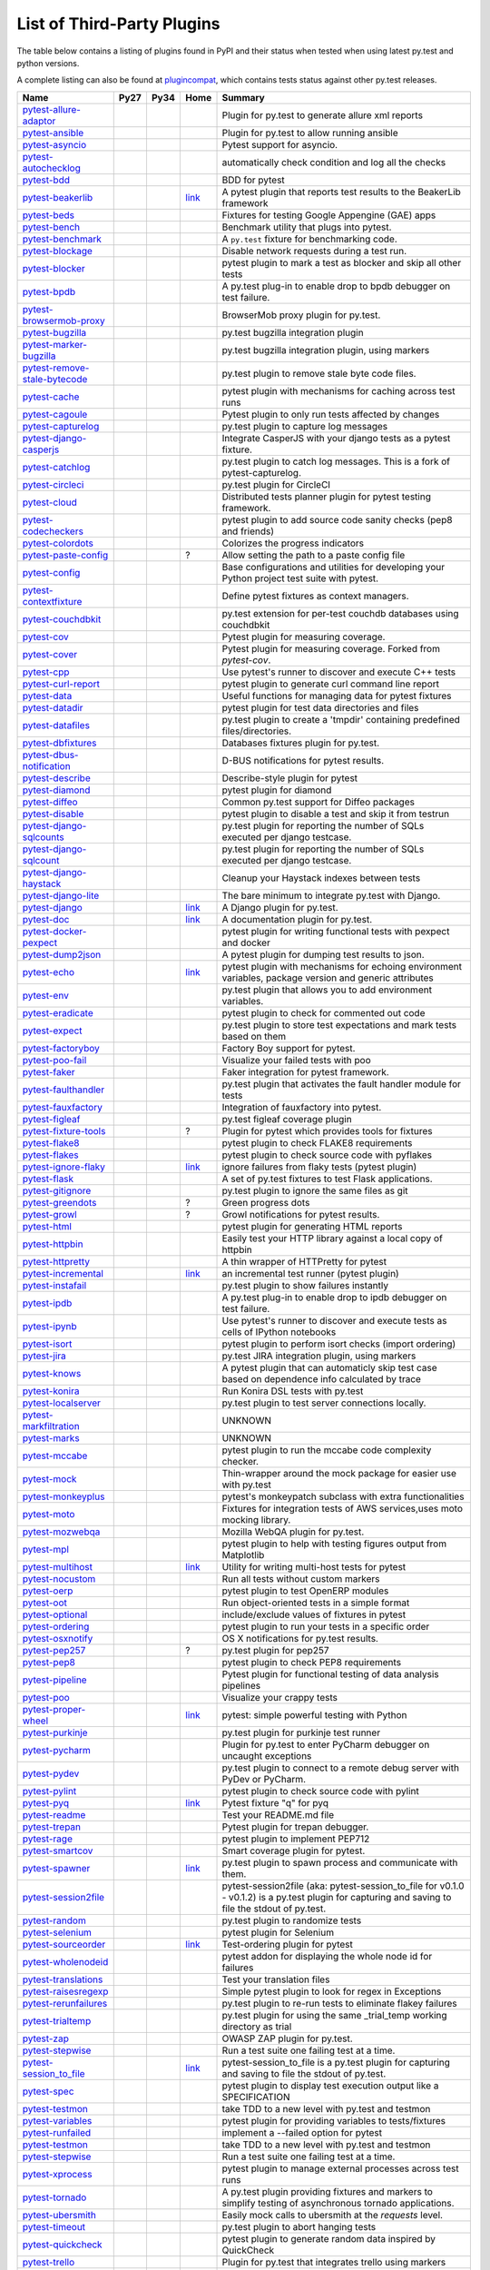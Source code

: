 .. _plugins_index:

List of Third-Party Plugins
===========================

The table below contains a listing of plugins found in PyPI and
their status when tested when using latest py.test and python versions.

A complete listing can also be found at
`plugincompat <http://plugincompat.herokuapp.com/>`_, which contains tests
status against other py.test releases.


============================================================================================ ================================================================================================================ ================================================================================================================ ========================================================================================== ===================================================================================================================================================
                                            Name                                                                                                   Py27                                                                                                             Py34                                                                                                  Home                                                                                                                  Summary                                                                      
============================================================================================ ================================================================================================================ ================================================================================================================ ========================================================================================== ===================================================================================================================================================
        `pytest-allure-adaptor <http://pypi.python.org/pypi/pytest-allure-adaptor>`_              .. image:: http://plugincompat.herokuapp.com/status/pytest-allure-adaptor-latest?py=py27&pytest=2.8.2            .. image:: http://plugincompat.herokuapp.com/status/pytest-allure-adaptor-latest?py=py34&pytest=2.8.2                     .. image:: github.png                                                                                                         Plugin for py.test to generate allure xml reports                                                 
                                                                                                     :target: http://plugincompat.herokuapp.com/output/pytest-allure-adaptor-latest?py=py27&pytest=2.8.2              :target: http://plugincompat.herokuapp.com/output/pytest-allure-adaptor-latest?py=py34&pytest=2.8.2                       :target: https://github.com/allure-framework/allure-python                                                                                                                                                                   
               `pytest-ansible <http://pypi.python.org/pypi/pytest-ansible>`_                         .. image:: http://plugincompat.herokuapp.com/status/pytest-ansible-latest?py=py27&pytest=2.8.2                   .. image:: http://plugincompat.herokuapp.com/status/pytest-ansible-latest?py=py34&pytest=2.8.2                             .. image:: github.png                                                                                                       Plugin for py.test to allow running ansible                                                    
                                                                                                         :target: http://plugincompat.herokuapp.com/output/pytest-ansible-latest?py=py27&pytest=2.8.2                     :target: http://plugincompat.herokuapp.com/output/pytest-ansible-latest?py=py34&pytest=2.8.2                               :target: http://github.com/jlaska/pytest-ansible                                                                                                                                                                        
               `pytest-asyncio <http://pypi.python.org/pypi/pytest-asyncio>`_                         .. image:: http://plugincompat.herokuapp.com/status/pytest-asyncio-latest?py=py27&pytest=2.8.2                   .. image:: http://plugincompat.herokuapp.com/status/pytest-asyncio-latest?py=py34&pytest=2.8.2                           .. image:: github.png                                                                                                                 Pytest support for asyncio.                                                            
                                                                                                         :target: http://plugincompat.herokuapp.com/output/pytest-asyncio-latest?py=py27&pytest=2.8.2                     :target: http://plugincompat.herokuapp.com/output/pytest-asyncio-latest?py=py34&pytest=2.8.2                             :target: https://github.com/pytest-dev/pytest-asyncio                                                                                                                                                                     
          `pytest-autochecklog <http://pypi.python.org/pypi/pytest-autochecklog>`_                 .. image:: http://plugincompat.herokuapp.com/status/pytest-autochecklog-latest?py=py27&pytest=2.8.2              .. image:: http://plugincompat.herokuapp.com/status/pytest-autochecklog-latest?py=py34&pytest=2.8.2                       .. image:: github.png                                                                                                      automatically check condition and log all the checks                                                
                                                                                                      :target: http://plugincompat.herokuapp.com/output/pytest-autochecklog-latest?py=py27&pytest=2.8.2                :target: http://plugincompat.herokuapp.com/output/pytest-autochecklog-latest?py=py34&pytest=2.8.2                         :target: https://github.com/steven004/python-autochecklog                                                                                                                                                                   
                   `pytest-bdd <http://pypi.python.org/pypi/pytest-bdd>`_                               .. image:: http://plugincompat.herokuapp.com/status/pytest-bdd-latest?py=py27&pytest=2.8.2                       .. image:: http://plugincompat.herokuapp.com/status/pytest-bdd-latest?py=py34&pytest=2.8.2                               .. image:: github.png                                                                                                                     BDD for pytest                                                                   
                                                                                                           :target: http://plugincompat.herokuapp.com/output/pytest-bdd-latest?py=py27&pytest=2.8.2                         :target: http://plugincompat.herokuapp.com/output/pytest-bdd-latest?py=py34&pytest=2.8.2                                 :target: https://github.com/pytest-dev/pytest-bdd                                                                                                                                                                       
             `pytest-beakerlib <http://pypi.python.org/pypi/pytest-beakerlib>`_                      .. image:: http://plugincompat.herokuapp.com/status/pytest-beakerlib-latest?py=py27&pytest=2.8.2                 .. image:: http://plugincompat.herokuapp.com/status/pytest-beakerlib-latest?py=py34&pytest=2.8.2                        `link <https://fedorahosted.org/python-pytest-beakerlib/>`_                                                        A pytest plugin that reports test results to the BeakerLib framework                                        
                                                                                                        :target: http://plugincompat.herokuapp.com/output/pytest-beakerlib-latest?py=py27&pytest=2.8.2                   :target: http://plugincompat.herokuapp.com/output/pytest-beakerlib-latest?py=py34&pytest=2.8.2                                                                                                                                                                                                                                                      
                  `pytest-beds <http://pypi.python.org/pypi/pytest-beds>`_                             .. image:: http://plugincompat.herokuapp.com/status/pytest-beds-latest?py=py27&pytest=2.8.2                      .. image:: http://plugincompat.herokuapp.com/status/pytest-beds-latest?py=py34&pytest=2.8.2                                 .. image:: github.png                                                                                                  Fixtures for testing Google Appengine (GAE) apps                                                  
                                                                                                          :target: http://plugincompat.herokuapp.com/output/pytest-beds-latest?py=py27&pytest=2.8.2                        :target: http://plugincompat.herokuapp.com/output/pytest-beds-latest?py=py34&pytest=2.8.2                                   :target: https://github.com/kaste/pytest-beds                                                                                                                                                                         
                 `pytest-bench <http://pypi.python.org/pypi/pytest-bench>`_                            .. image:: http://plugincompat.herokuapp.com/status/pytest-bench-latest?py=py27&pytest=2.8.2                     .. image:: http://plugincompat.herokuapp.com/status/pytest-bench-latest?py=py34&pytest=2.8.2                            .. image:: github.png                                                                                                          Benchmark utility that plugs into pytest.                                                     
                                                                                                          :target: http://plugincompat.herokuapp.com/output/pytest-bench-latest?py=py27&pytest=2.8.2                       :target: http://plugincompat.herokuapp.com/output/pytest-bench-latest?py=py34&pytest=2.8.2                              :target: http://github.com/concordusapps/pytest-bench                                                                                                                                                                     
             `pytest-benchmark <http://pypi.python.org/pypi/pytest-benchmark>`_                      .. image:: http://plugincompat.herokuapp.com/status/pytest-benchmark-latest?py=py27&pytest=2.8.2                 .. image:: http://plugincompat.herokuapp.com/status/pytest-benchmark-latest?py=py34&pytest=2.8.2                          .. image:: github.png                                                                                                        A ``py.test`` fixture for benchmarking code.                                                    
                                                                                                        :target: http://plugincompat.herokuapp.com/output/pytest-benchmark-latest?py=py27&pytest=2.8.2                   :target: http://plugincompat.herokuapp.com/output/pytest-benchmark-latest?py=py34&pytest=2.8.2                            :target: https://github.com/ionelmc/pytest-benchmark                                                                                                                                                                      
              `pytest-blockage <http://pypi.python.org/pypi/pytest-blockage>`_                       .. image:: http://plugincompat.herokuapp.com/status/pytest-blockage-latest?py=py27&pytest=2.8.2                  .. image:: http://plugincompat.herokuapp.com/status/pytest-blockage-latest?py=py34&pytest=2.8.2                             .. image:: github.png                                                                                                       Disable network requests during a test run.                                                    
                                                                                                        :target: http://plugincompat.herokuapp.com/output/pytest-blockage-latest?py=py27&pytest=2.8.2                    :target: http://plugincompat.herokuapp.com/output/pytest-blockage-latest?py=py34&pytest=2.8.2                               :target: https://github.com/rob-b/pytest-blockage                                                                                                                                                                       
               `pytest-blocker <http://pypi.python.org/pypi/pytest-blocker>`_                         .. image:: http://plugincompat.herokuapp.com/status/pytest-blocker-latest?py=py27&pytest=2.8.2                   .. image:: http://plugincompat.herokuapp.com/status/pytest-blocker-latest?py=py34&pytest=2.8.2                          .. image:: github.png                                                                                               pytest plugin to mark a test as blocker and skip all other tests                                          
                                                                                                         :target: http://plugincompat.herokuapp.com/output/pytest-blocker-latest?py=py27&pytest=2.8.2                     :target: http://plugincompat.herokuapp.com/output/pytest-blocker-latest?py=py34&pytest=2.8.2                            :target: http://github.com/EverythingMe/pytest-blocker                                                                                                                                                                     
                  `pytest-bpdb <http://pypi.python.org/pypi/pytest-bpdb>`_                             .. image:: http://plugincompat.herokuapp.com/status/pytest-bpdb-latest?py=py27&pytest=2.8.2                      .. image:: http://plugincompat.herokuapp.com/status/pytest-bpdb-latest?py=py34&pytest=2.8.2                                 .. image:: github.png                                                                                         A py.test plug-in to enable drop to bpdb debugger on test failure.                                         
                                                                                                          :target: http://plugincompat.herokuapp.com/output/pytest-bpdb-latest?py=py27&pytest=2.8.2                        :target: http://plugincompat.herokuapp.com/output/pytest-bpdb-latest?py=py34&pytest=2.8.2                                   :target: https://github.com/slafs/pytest-bpdb                                                                                                                                                                         
      `pytest-browsermob-proxy <http://pypi.python.org/pypi/pytest-browsermob-proxy>`_           .. image:: http://plugincompat.herokuapp.com/status/pytest-browsermob-proxy-latest?py=py27&pytest=2.8.2          .. image:: http://plugincompat.herokuapp.com/status/pytest-browsermob-proxy-latest?py=py34&pytest=2.8.2                   .. image:: github.png                                                                                                                BrowserMob proxy plugin for py.test.                                                        
                                                                                                    :target: http://plugincompat.herokuapp.com/output/pytest-browsermob-proxy-latest?py=py27&pytest=2.8.2            :target: http://plugincompat.herokuapp.com/output/pytest-browsermob-proxy-latest?py=py34&pytest=2.8.2                     :target: https://github.com/davehunt/pytest-browsermob-proxy                                                                                                                                                                  
              `pytest-bugzilla <http://pypi.python.org/pypi/pytest-bugzilla>`_                       .. image:: http://plugincompat.herokuapp.com/status/pytest-bugzilla-latest?py=py27&pytest=2.8.2                  .. image:: http://plugincompat.herokuapp.com/status/pytest-bugzilla-latest?py=py34&pytest=2.8.2                            .. image:: github.png                                                                                                            py.test bugzilla integration plugin                                                        
                                                                                                        :target: http://plugincompat.herokuapp.com/output/pytest-bugzilla-latest?py=py27&pytest=2.8.2                    :target: http://plugincompat.herokuapp.com/output/pytest-bugzilla-latest?py=py34&pytest=2.8.2                              :target: http://github.com/nibrahim/pytest_bugzilla                                                                                                                                                                      
       `pytest-marker-bugzilla <http://pypi.python.org/pypi/pytest-marker-bugzilla>`_             .. image:: http://plugincompat.herokuapp.com/status/pytest-marker-bugzilla-latest?py=py27&pytest=2.8.2           .. image:: http://plugincompat.herokuapp.com/status/pytest-marker-bugzilla-latest?py=py34&pytest=2.8.2                    .. image:: github.png                                                                                                        py.test bugzilla integration plugin, using markers                                                 
                                                                                                     :target: http://plugincompat.herokuapp.com/output/pytest-marker-bugzilla-latest?py=py27&pytest=2.8.2             :target: http://plugincompat.herokuapp.com/output/pytest-marker-bugzilla-latest?py=py34&pytest=2.8.2                      :target: http://github.com/eanxgeek/pytest_marker_bugzilla                                                                                                                                                                   
 `pytest-remove-stale-bytecode <http://pypi.python.org/pypi/pytest-remove-stale-bytecode>`_    .. image:: http://plugincompat.herokuapp.com/status/pytest-remove-stale-bytecode-latest?py=py27&pytest=2.8.2     .. image:: http://plugincompat.herokuapp.com/status/pytest-remove-stale-bytecode-latest?py=py34&pytest=2.8.2             .. image:: bitbucket.png                                                                                                           py.test plugin to remove stale byte code files.                                                  
                                                                                                  :target: http://plugincompat.herokuapp.com/output/pytest-remove-stale-bytecode-latest?py=py27&pytest=2.8.2       :target: http://plugincompat.herokuapp.com/output/pytest-remove-stale-bytecode-latest?py=py34&pytest=2.8.2               :target: https://bitbucket.org/gocept/pytest-remove-stale-bytecode/                                                                                                                                                              
                 `pytest-cache <http://pypi.python.org/pypi/pytest-cache>`_                            .. image:: http://plugincompat.herokuapp.com/status/pytest-cache-latest?py=py27&pytest=2.8.2                     .. image:: http://plugincompat.herokuapp.com/status/pytest-cache-latest?py=py34&pytest=2.8.2                              .. image:: bitbucket.png                                                                                            pytest plugin with mechanisms for caching across test runs                                             
                                                                                                          :target: http://plugincompat.herokuapp.com/output/pytest-cache-latest?py=py27&pytest=2.8.2                       :target: http://plugincompat.herokuapp.com/output/pytest-cache-latest?py=py34&pytest=2.8.2                                :target: http://bitbucket.org/hpk42/pytest-cache/                                                                                                                                                                       
               `pytest-cagoule <http://pypi.python.org/pypi/pytest-cagoule>`_                         .. image:: http://plugincompat.herokuapp.com/status/pytest-cagoule-latest?py=py27&pytest=2.8.2                   .. image:: http://plugincompat.herokuapp.com/status/pytest-cagoule-latest?py=py34&pytest=2.8.2                          .. image:: github.png                                                                                                      Pytest plugin to only run tests affected by changes                                                
                                                                                                         :target: http://plugincompat.herokuapp.com/output/pytest-cagoule-latest?py=py27&pytest=2.8.2                     :target: http://plugincompat.herokuapp.com/output/pytest-cagoule-latest?py=py34&pytest=2.8.2                            :target: https://github.com/davidszotten/pytest-cagoule                                                                                                                                                                    
            `pytest-capturelog <http://pypi.python.org/pypi/pytest-capturelog>`_                    .. image:: http://plugincompat.herokuapp.com/status/pytest-capturelog-latest?py=py27&pytest=2.8.2                .. image:: http://plugincompat.herokuapp.com/status/pytest-capturelog-latest?py=py34&pytest=2.8.2                   .. image:: bitbucket.png                                                                                                               py.test plugin to capture log messages                                                       
                                                                                                       :target: http://plugincompat.herokuapp.com/output/pytest-capturelog-latest?py=py27&pytest=2.8.2                  :target: http://plugincompat.herokuapp.com/output/pytest-capturelog-latest?py=py34&pytest=2.8.2                     :target: http://bitbucket.org/memedough/pytest-capturelog/overview                                                                                                                                                               
       `pytest-django-casperjs <http://pypi.python.org/pypi/pytest-django-casperjs>`_             .. image:: http://plugincompat.herokuapp.com/status/pytest-django-casperjs-latest?py=py27&pytest=2.8.2           .. image:: http://plugincompat.herokuapp.com/status/pytest-django-casperjs-latest?py=py34&pytest=2.8.2                   .. image:: github.png                                                                                                   Integrate CasperJS with your django tests as a pytest fixture.                                           
                                                                                                     :target: http://plugincompat.herokuapp.com/output/pytest-django-casperjs-latest?py=py27&pytest=2.8.2             :target: http://plugincompat.herokuapp.com/output/pytest-django-casperjs-latest?py=py34&pytest=2.8.2                     :target: https://github.com/EnTeQuAk/pytest-django-casperjs/                                                                                                                                                                  
              `pytest-catchlog <http://pypi.python.org/pypi/pytest-catchlog>`_                       .. image:: http://plugincompat.herokuapp.com/status/pytest-catchlog-latest?py=py27&pytest=2.8.2                  .. image:: http://plugincompat.herokuapp.com/status/pytest-catchlog-latest?py=py34&pytest=2.8.2                          .. image:: github.png                                                                                          py.test plugin to catch log messages. This is a fork of pytest-capturelog.                                     
                                                                                                        :target: http://plugincompat.herokuapp.com/output/pytest-catchlog-latest?py=py27&pytest=2.8.2                    :target: http://plugincompat.herokuapp.com/output/pytest-catchlog-latest?py=py34&pytest=2.8.2                            :target: https://github.com/eisensheng/pytest-catchlog                                                                                                                                                                     
              `pytest-circleci <http://pypi.python.org/pypi/pytest-circleci>`_                       .. image:: http://plugincompat.herokuapp.com/status/pytest-circleci-latest?py=py27&pytest=2.8.2                  .. image:: http://plugincompat.herokuapp.com/status/pytest-circleci-latest?py=py34&pytest=2.8.2                          .. image:: github.png                                                                                                                  py.test plugin for CircleCI                                                            
                                                                                                        :target: http://plugincompat.herokuapp.com/output/pytest-circleci-latest?py=py27&pytest=2.8.2                    :target: http://plugincompat.herokuapp.com/output/pytest-circleci-latest?py=py34&pytest=2.8.2                            :target: https://github.com/micktwomey/pytest-circleci                                                                                                                                                                     
                 `pytest-cloud <http://pypi.python.org/pypi/pytest-cloud>`_                            .. image:: http://plugincompat.herokuapp.com/status/pytest-cloud-latest?py=py27&pytest=2.8.2                     .. image:: http://plugincompat.herokuapp.com/status/pytest-cloud-latest?py=py34&pytest=2.8.2                             .. image:: github.png                                                                                              Distributed tests planner plugin for pytest testing framework.                                           
                                                                                                          :target: http://plugincompat.herokuapp.com/output/pytest-cloud-latest?py=py27&pytest=2.8.2                       :target: http://plugincompat.herokuapp.com/output/pytest-cloud-latest?py=py34&pytest=2.8.2                               :target: https://github.com/pytest-dev/pytest-cloud                                                                                                                                                                      
          `pytest-codecheckers <http://pypi.python.org/pypi/pytest-codecheckers>`_                 .. image:: http://plugincompat.herokuapp.com/status/pytest-codecheckers-latest?py=py27&pytest=2.8.2              .. image:: http://plugincompat.herokuapp.com/status/pytest-codecheckers-latest?py=py34&pytest=2.8.2                 .. image:: bitbucket.png                                                                                                   pytest plugin to add source code sanity checks (pep8 and friends)                                         
                                                                                                      :target: http://plugincompat.herokuapp.com/output/pytest-codecheckers-latest?py=py27&pytest=2.8.2                :target: http://plugincompat.herokuapp.com/output/pytest-codecheckers-latest?py=py34&pytest=2.8.2                   :target: http://bitbucket.org/RonnyPfannschmidt/pytest-codecheckers/                                                                                                                                                              
             `pytest-colordots <http://pypi.python.org/pypi/pytest-colordots>`_                      .. image:: http://plugincompat.herokuapp.com/status/pytest-colordots-latest?py=py27&pytest=2.8.2                 .. image:: http://plugincompat.herokuapp.com/status/pytest-colordots-latest?py=py34&pytest=2.8.2                         .. image:: github.png                                                                                                               Colorizes the progress indicators                                                         
                                                                                                        :target: http://plugincompat.herokuapp.com/output/pytest-colordots-latest?py=py27&pytest=2.8.2                   :target: http://plugincompat.herokuapp.com/output/pytest-colordots-latest?py=py34&pytest=2.8.2                           :target: https://github.com/svenstaro/pytest-colordots                                                                                                                                                                     
          `pytest-paste-config <http://pypi.python.org/pypi/pytest-paste-config>`_                 .. image:: http://plugincompat.herokuapp.com/status/pytest-paste-config-latest?py=py27&pytest=2.8.2              .. image:: http://plugincompat.herokuapp.com/status/pytest-paste-config-latest?py=py34&pytest=2.8.2                                                    ?                                                                                                 Allow setting the path to a paste config file                                                   
                                                                                                      :target: http://plugincompat.herokuapp.com/output/pytest-paste-config-latest?py=py27&pytest=2.8.2                :target: http://plugincompat.herokuapp.com/output/pytest-paste-config-latest?py=py34&pytest=2.8.2                                                                                                                                                                                                                                                     
                `pytest-config <http://pypi.python.org/pypi/pytest-config>`_                          .. image:: http://plugincompat.herokuapp.com/status/pytest-config-latest?py=py27&pytest=2.8.2                    .. image:: http://plugincompat.herokuapp.com/status/pytest-config-latest?py=py34&pytest=2.8.2                             .. image:: github.png                                                                             Base configurations and utilities for developing     your Python project test suite with pytest.                          
                                                                                                         :target: http://plugincompat.herokuapp.com/output/pytest-config-latest?py=py27&pytest=2.8.2                      :target: http://plugincompat.herokuapp.com/output/pytest-config-latest?py=py34&pytest=2.8.2                               :target: https://github.com/buzzfeed/pytest_config                                                                                                                                                                       
        `pytest-contextfixture <http://pypi.python.org/pypi/pytest-contextfixture>`_              .. image:: http://plugincompat.herokuapp.com/status/pytest-contextfixture-latest?py=py27&pytest=2.8.2            .. image:: http://plugincompat.herokuapp.com/status/pytest-contextfixture-latest?py=py34&pytest=2.8.2                       .. image:: github.png                                                                                                          Define pytest fixtures as context managers.                                                    
                                                                                                     :target: http://plugincompat.herokuapp.com/output/pytest-contextfixture-latest?py=py27&pytest=2.8.2              :target: http://plugincompat.herokuapp.com/output/pytest-contextfixture-latest?py=py34&pytest=2.8.2                         :target: http://github.com/pelme/pytest-contextfixture/                                                                                                                                                                    
            `pytest-couchdbkit <http://pypi.python.org/pypi/pytest-couchdbkit>`_                    .. image:: http://plugincompat.herokuapp.com/status/pytest-couchdbkit-latest?py=py27&pytest=2.8.2                .. image:: http://plugincompat.herokuapp.com/status/pytest-couchdbkit-latest?py=py34&pytest=2.8.2                    .. image:: bitbucket.png                                                                                                 py.test extension for per-test couchdb databases using couchdbkit                                         
                                                                                                       :target: http://plugincompat.herokuapp.com/output/pytest-couchdbkit-latest?py=py27&pytest=2.8.2                  :target: http://plugincompat.herokuapp.com/output/pytest-couchdbkit-latest?py=py34&pytest=2.8.2                      :target: http://bitbucket.org/RonnyPfannschmidt/pytest-couchdbkit                                                                                                                                                               
                   `pytest-cov <http://pypi.python.org/pypi/pytest-cov>`_                               .. image:: http://plugincompat.herokuapp.com/status/pytest-cov-latest?py=py27&pytest=2.8.2                       .. image:: http://plugincompat.herokuapp.com/status/pytest-cov-latest?py=py34&pytest=2.8.2                               .. image:: github.png                                                                                                          Pytest plugin for measuring coverage.                                                       
                                                                                                           :target: http://plugincompat.herokuapp.com/output/pytest-cov-latest?py=py27&pytest=2.8.2                         :target: http://plugincompat.herokuapp.com/output/pytest-cov-latest?py=py34&pytest=2.8.2                                 :target: https://github.com/pytest-dev/pytest-cov                                                                                                                                                                       
                 `pytest-cover <http://pypi.python.org/pypi/pytest-cover>`_                            .. image:: http://plugincompat.herokuapp.com/status/pytest-cover-latest?py=py27&pytest=2.8.2                     .. image:: http://plugincompat.herokuapp.com/status/pytest-cover-latest?py=py34&pytest=2.8.2                              .. image:: github.png                                                                                             Pytest plugin for measuring coverage. Forked from `pytest-cov`.                                          
                                                                                                          :target: http://plugincompat.herokuapp.com/output/pytest-cover-latest?py=py27&pytest=2.8.2                       :target: http://plugincompat.herokuapp.com/output/pytest-cover-latest?py=py34&pytest=2.8.2                                :target: https://github.com/ionelmc/pytest-cover                                                                                                                                                                        
                   `pytest-cpp <http://pypi.python.org/pypi/pytest-cpp>`_                               .. image:: http://plugincompat.herokuapp.com/status/pytest-cpp-latest?py=py27&pytest=2.8.2                       .. image:: http://plugincompat.herokuapp.com/status/pytest-cpp-latest?py=py34&pytest=2.8.2                               .. image:: github.png                                                                                                  Use pytest's runner to discover and execute C++ tests                                               
                                                                                                           :target: http://plugincompat.herokuapp.com/output/pytest-cpp-latest?py=py27&pytest=2.8.2                         :target: http://plugincompat.herokuapp.com/output/pytest-cpp-latest?py=py34&pytest=2.8.2                                 :target: http://github.com/pytest-dev/pytest-cpp                                                                                                                                                                        
           `pytest-curl-report <http://pypi.python.org/pypi/pytest-curl-report>`_                   .. image:: http://plugincompat.herokuapp.com/status/pytest-curl-report-latest?py=py27&pytest=2.8.2               .. image:: http://plugincompat.herokuapp.com/status/pytest-curl-report-latest?py=py34&pytest=2.8.2                     .. image:: bitbucket.png                                                                                                      pytest plugin to generate curl command line report                                                 
                                                                                                       :target: http://plugincompat.herokuapp.com/output/pytest-curl-report-latest?py=py27&pytest=2.8.2                 :target: http://plugincompat.herokuapp.com/output/pytest-curl-report-latest?py=py34&pytest=2.8.2                       :target: https://bitbucket.org/pytest-dev/pytest-curl-report                                                                                                                                                                  
                  `pytest-data <http://pypi.python.org/pypi/pytest-data>`_                             .. image:: http://plugincompat.herokuapp.com/status/pytest-data-latest?py=py27&pytest=2.8.2                      .. image:: http://plugincompat.herokuapp.com/status/pytest-data-latest?py=py34&pytest=2.8.2                            .. image:: github.png                                                                                                    Useful functions for managing data for pytest fixtures                                               
                                                                                                          :target: http://plugincompat.herokuapp.com/output/pytest-data-latest?py=py27&pytest=2.8.2                        :target: http://plugincompat.herokuapp.com/output/pytest-data-latest?py=py34&pytest=2.8.2                              :target: https://github.com/horejsek/python-pytest-data                                                                                                                                                                    
               `pytest-datadir <http://pypi.python.org/pypi/pytest-datadir>`_                         .. image:: http://plugincompat.herokuapp.com/status/pytest-datadir-latest?py=py27&pytest=2.8.2                   .. image:: http://plugincompat.herokuapp.com/status/pytest-datadir-latest?py=py34&pytest=2.8.2                           .. image:: github.png                                                                                                      pytest plugin for test data directories and files                                                 
                                                                                                         :target: http://plugincompat.herokuapp.com/output/pytest-datadir-latest?py=py27&pytest=2.8.2                     :target: http://plugincompat.herokuapp.com/output/pytest-datadir-latest?py=py34&pytest=2.8.2                             :target: http://github.com/gabrielcnr/pytest-datadir                                                                                                                                                                      
             `pytest-datafiles <http://pypi.python.org/pypi/pytest-datafiles>`_                      .. image:: http://plugincompat.herokuapp.com/status/pytest-datafiles-latest?py=py27&pytest=2.8.2                 .. image:: http://plugincompat.herokuapp.com/status/pytest-datafiles-latest?py=py34&pytest=2.8.2                          .. image:: github.png                                                                                        py.test plugin to create a 'tmpdir' containing predefined files/directories.                                    
                                                                                                        :target: http://plugincompat.herokuapp.com/output/pytest-datafiles-latest?py=py27&pytest=2.8.2                   :target: http://plugincompat.herokuapp.com/output/pytest-datafiles-latest?py=py34&pytest=2.8.2                            :target: https://github.com/omarkohl/pytest-datafiles                                                                                                                                                                     
            `pytest-dbfixtures <http://pypi.python.org/pypi/pytest-dbfixtures>`_                    .. image:: http://plugincompat.herokuapp.com/status/pytest-dbfixtures-latest?py=py27&pytest=2.8.2                .. image:: http://plugincompat.herokuapp.com/status/pytest-dbfixtures-latest?py=py34&pytest=2.8.2                        .. image:: github.png                                                                                                             Databases fixtures plugin for py.test.                                                       
                                                                                                       :target: http://plugincompat.herokuapp.com/output/pytest-dbfixtures-latest?py=py27&pytest=2.8.2                  :target: http://plugincompat.herokuapp.com/output/pytest-dbfixtures-latest?py=py34&pytest=2.8.2                          :target: https://github.com/ClearcodeHQ/pytest-dbfixtures                                                                                                                                                                   
     `pytest-dbus-notification <http://pypi.python.org/pypi/pytest-dbus-notification>`_          .. image:: http://plugincompat.herokuapp.com/status/pytest-dbus-notification-latest?py=py27&pytest=2.8.2         .. image:: http://plugincompat.herokuapp.com/status/pytest-dbus-notification-latest?py=py34&pytest=2.8.2                 .. image:: github.png                                                                                                                D-BUS notifications for pytest results.                                                      
                                                                                                    :target: http://plugincompat.herokuapp.com/output/pytest-dbus-notification-latest?py=py27&pytest=2.8.2           :target: http://plugincompat.herokuapp.com/output/pytest-dbus-notification-latest?py=py34&pytest=2.8.2                   :target: https://github.com/bmathieu33/pytest-dbus-notification                                                                                                                                                                
              `pytest-describe <http://pypi.python.org/pypi/pytest-describe>`_                       .. image:: http://plugincompat.herokuapp.com/status/pytest-describe-latest?py=py27&pytest=2.8.2                  .. image:: http://plugincompat.herokuapp.com/status/pytest-describe-latest?py=py34&pytest=2.8.2                             .. image:: github.png                                                                                                            Describe-style plugin for pytest                                                          
                                                                                                        :target: http://plugincompat.herokuapp.com/output/pytest-describe-latest?py=py27&pytest=2.8.2                    :target: http://plugincompat.herokuapp.com/output/pytest-describe-latest?py=py34&pytest=2.8.2                               :target: https://github.com/ropez/pytest-describe                                                                                                                                                                       
               `pytest-diamond <http://pypi.python.org/pypi/pytest-diamond>`_                         .. image:: http://plugincompat.herokuapp.com/status/pytest-diamond-latest?py=py27&pytest=2.8.2                   .. image:: http://plugincompat.herokuapp.com/status/pytest-diamond-latest?py=py34&pytest=2.8.2                         .. image:: github.png                                                                                                                    pytest plugin for diamond                                                             
                                                                                                         :target: http://plugincompat.herokuapp.com/output/pytest-diamond-latest?py=py27&pytest=2.8.2                     :target: http://plugincompat.herokuapp.com/output/pytest-diamond-latest?py=py34&pytest=2.8.2                           :target: https://github.com/python-diamond/pytest-diamond                                                                                                                                                                   
                `pytest-diffeo <http://pypi.python.org/pypi/pytest-diffeo>`_                          .. image:: http://plugincompat.herokuapp.com/status/pytest-diffeo-latest?py=py27&pytest=2.8.2                    .. image:: http://plugincompat.herokuapp.com/status/pytest-diffeo-latest?py=py34&pytest=2.8.2                              .. image:: github.png                                                                                                       Common py.test support for Diffeo packages                                                     
                                                                                                         :target: http://plugincompat.herokuapp.com/output/pytest-diffeo-latest?py=py27&pytest=2.8.2                      :target: http://plugincompat.herokuapp.com/output/pytest-diffeo-latest?py=py34&pytest=2.8.2                                :target: https://github.com/diffeo/pytest-diffeo                                                                                                                                                                        
               `pytest-disable <http://pypi.python.org/pypi/pytest-disable>`_                         .. image:: http://plugincompat.herokuapp.com/status/pytest-disable-latest?py=py27&pytest=2.8.2                   .. image:: http://plugincompat.herokuapp.com/status/pytest-disable-latest?py=py34&pytest=2.8.2                          .. image:: github.png                                                                                                   pytest plugin to disable a test and skip it from testrun                                              
                                                                                                         :target: http://plugincompat.herokuapp.com/output/pytest-disable-latest?py=py27&pytest=2.8.2                     :target: http://plugincompat.herokuapp.com/output/pytest-disable-latest?py=py34&pytest=2.8.2                            :target: http://github.com/EverythingMe/pytest-disable                                                                                                                                                                     
      `pytest-django-sqlcounts <http://pypi.python.org/pypi/pytest-django-sqlcounts>`_           .. image:: http://plugincompat.herokuapp.com/status/pytest-django-sqlcounts-latest?py=py27&pytest=2.8.2          .. image:: http://plugincompat.herokuapp.com/status/pytest-django-sqlcounts-latest?py=py34&pytest=2.8.2                      .. image:: github.png                                                                                         py.test plugin for reporting the number of SQLs executed per django testcase.                                   
                                                                                                    :target: http://plugincompat.herokuapp.com/output/pytest-django-sqlcounts-latest?py=py27&pytest=2.8.2            :target: http://plugincompat.herokuapp.com/output/pytest-django-sqlcounts-latest?py=py34&pytest=2.8.2                        :target: https://github.com/stj/pytest-django-sqlcount                                                                                                                                                                     
       `pytest-django-sqlcount <http://pypi.python.org/pypi/pytest-django-sqlcount>`_             .. image:: http://plugincompat.herokuapp.com/status/pytest-django-sqlcount-latest?py=py27&pytest=2.8.2           .. image:: http://plugincompat.herokuapp.com/status/pytest-django-sqlcount-latest?py=py34&pytest=2.8.2                      .. image:: github.png                                                                                         py.test plugin for reporting the number of SQLs executed per django testcase.                                   
                                                                                                     :target: http://plugincompat.herokuapp.com/output/pytest-django-sqlcount-latest?py=py27&pytest=2.8.2             :target: http://plugincompat.herokuapp.com/output/pytest-django-sqlcount-latest?py=py34&pytest=2.8.2                        :target: https://github.com/stj/pytest-django-sqlcount                                                                                                                                                                     
       `pytest-django-haystack <http://pypi.python.org/pypi/pytest-django-haystack>`_             .. image:: http://plugincompat.herokuapp.com/status/pytest-django-haystack-latest?py=py27&pytest=2.8.2           .. image:: http://plugincompat.herokuapp.com/status/pytest-django-haystack-latest?py=py34&pytest=2.8.2                     .. image:: github.png                                                                                                           Cleanup your Haystack indexes between tests                                                    
                                                                                                     :target: http://plugincompat.herokuapp.com/output/pytest-django-haystack-latest?py=py27&pytest=2.8.2             :target: http://plugincompat.herokuapp.com/output/pytest-django-haystack-latest?py=py34&pytest=2.8.2                       :target: http://github.com/rouge8/pytest-django-haystack                                                                                                                                                                    
           `pytest-django-lite <http://pypi.python.org/pypi/pytest-django-lite>`_                   .. image:: http://plugincompat.herokuapp.com/status/pytest-django-lite-latest?py=py27&pytest=2.8.2               .. image:: http://plugincompat.herokuapp.com/status/pytest-django-lite-latest?py=py34&pytest=2.8.2                        .. image:: github.png                                                                                                      The bare minimum to integrate py.test with Django.                                                 
                                                                                                       :target: http://plugincompat.herokuapp.com/output/pytest-django-lite-latest?py=py27&pytest=2.8.2                 :target: http://plugincompat.herokuapp.com/output/pytest-django-lite-latest?py=py34&pytest=2.8.2                          :target: https://github.com/dcramer/pytest-django-lite                                                                                                                                                                     
                `pytest-django <http://pypi.python.org/pypi/pytest-django>`_                          .. image:: http://plugincompat.herokuapp.com/status/pytest-django-latest?py=py27&pytest=2.8.2                    .. image:: http://plugincompat.herokuapp.com/status/pytest-django-latest?py=py34&pytest=2.8.2                                `link <http://pytest-django.readthedocs.org/>`_                                                                                  A Django plugin for py.test.                                                            
                                                                                                         :target: http://plugincompat.herokuapp.com/output/pytest-django-latest?py=py27&pytest=2.8.2                      :target: http://plugincompat.herokuapp.com/output/pytest-django-latest?py=py34&pytest=2.8.2                                                                                                                                                                                                                                                        
                   `pytest-doc <http://pypi.python.org/pypi/pytest-doc>`_                               .. image:: http://plugincompat.herokuapp.com/status/pytest-doc-latest?py=py27&pytest=2.8.2                       .. image:: http://plugincompat.herokuapp.com/status/pytest-doc-latest?py=py34&pytest=2.8.2                                   `link <http://pytest-doc.readthedocs.org/>`_                                                                                A documentation plugin for py.test.                                                        
                                                                                                           :target: http://plugincompat.herokuapp.com/output/pytest-doc-latest?py=py27&pytest=2.8.2                         :target: http://plugincompat.herokuapp.com/output/pytest-doc-latest?py=py34&pytest=2.8.2                                                                                                                                                                                                                                                         
        `pytest-docker-pexpect <http://pypi.python.org/pypi/pytest-docker-pexpect>`_              .. image:: http://plugincompat.herokuapp.com/status/pytest-docker-pexpect-latest?py=py27&pytest=2.8.2            .. image:: http://plugincompat.herokuapp.com/status/pytest-docker-pexpect-latest?py=py34&pytest=2.8.2                       .. image:: github.png                                                                                              pytest plugin for writing functional tests with pexpect and docker                                         
                                                                                                     :target: http://plugincompat.herokuapp.com/output/pytest-docker-pexpect-latest?py=py27&pytest=2.8.2              :target: http://plugincompat.herokuapp.com/output/pytest-docker-pexpect-latest?py=py34&pytest=2.8.2                         :target: https://github.com/nvbn/pytest-docker-pexpect                                                                                                                                                                     
             `pytest-dump2json <http://pypi.python.org/pypi/pytest-dump2json>`_                      .. image:: http://plugincompat.herokuapp.com/status/pytest-dump2json-latest?py=py27&pytest=2.8.2                 .. image:: http://plugincompat.herokuapp.com/status/pytest-dump2json-latest?py=py34&pytest=2.8.2                            .. image:: github.png                                                                                                    A pytest plugin for dumping test results to json.                                                 
                                                                                                        :target: http://plugincompat.herokuapp.com/output/pytest-dump2json-latest?py=py27&pytest=2.8.2                   :target: http://plugincompat.herokuapp.com/output/pytest-dump2json-latest?py=py34&pytest=2.8.2                              :target: https://github.com/d6e/pytest-dump2json                                                                                                                                                                        
                  `pytest-echo <http://pypi.python.org/pypi/pytest-echo>`_                             .. image:: http://plugincompat.herokuapp.com/status/pytest-echo-latest?py=py27&pytest=2.8.2                      .. image:: http://plugincompat.herokuapp.com/status/pytest-echo-latest?py=py34&pytest=2.8.2                                `link <http://pypi.python.org/pypi/pytest-echo/>`_                                           pytest plugin with mechanisms for echoing environment variables, package version and generic attributes                      
                                                                                                          :target: http://plugincompat.herokuapp.com/output/pytest-echo-latest?py=py27&pytest=2.8.2                        :target: http://plugincompat.herokuapp.com/output/pytest-echo-latest?py=py34&pytest=2.8.2                                                                                                                                                                                                                                                         
                   `pytest-env <http://pypi.python.org/pypi/pytest-env>`_                               .. image:: http://plugincompat.herokuapp.com/status/pytest-env-latest?py=py27&pytest=2.8.2                       .. image:: http://plugincompat.herokuapp.com/status/pytest-env-latest?py=py34&pytest=2.8.2                             .. image:: github.png                                                                                                py.test plugin that allows you to add environment variables.                                            
                                                                                                           :target: http://plugincompat.herokuapp.com/output/pytest-env-latest?py=py27&pytest=2.8.2                         :target: http://plugincompat.herokuapp.com/output/pytest-env-latest?py=py34&pytest=2.8.2                               :target: https://github.com/MobileDynasty/pytest-env                                                                                                                                                                      
             `pytest-eradicate <http://pypi.python.org/pypi/pytest-eradicate>`_                      .. image:: http://plugincompat.herokuapp.com/status/pytest-eradicate-latest?py=py27&pytest=2.8.2                 .. image:: http://plugincompat.herokuapp.com/status/pytest-eradicate-latest?py=py34&pytest=2.8.2                          .. image:: github.png                                                                                                        pytest plugin to check for commented out code                                                   
                                                                                                        :target: http://plugincompat.herokuapp.com/output/pytest-eradicate-latest?py=py27&pytest=2.8.2                   :target: http://plugincompat.herokuapp.com/output/pytest-eradicate-latest?py=py34&pytest=2.8.2                            :target: https://github.com/aequitas/pytest-eradicate                                                                                                                                                                     
                `pytest-expect <http://pypi.python.org/pypi/pytest-expect>`_                          .. image:: http://plugincompat.herokuapp.com/status/pytest-expect-latest?py=py27&pytest=2.8.2                    .. image:: http://plugincompat.herokuapp.com/status/pytest-expect-latest?py=py34&pytest=2.8.2                             .. image:: github.png                                                                                          py.test plugin to store test expectations and mark tests based on them                                       
                                                                                                         :target: http://plugincompat.herokuapp.com/output/pytest-expect-latest?py=py27&pytest=2.8.2                      :target: http://plugincompat.herokuapp.com/output/pytest-expect-latest?py=py34&pytest=2.8.2                               :target: https://github.com/gsnedders/pytest-expect                                                                                                                                                                      
            `pytest-factoryboy <http://pypi.python.org/pypi/pytest-factoryboy>`_                    .. image:: http://plugincompat.herokuapp.com/status/pytest-factoryboy-latest?py=py27&pytest=2.8.2                .. image:: http://plugincompat.herokuapp.com/status/pytest-factoryboy-latest?py=py34&pytest=2.8.2                        .. image:: github.png                                                                                                                 Factory Boy support for pytest.                                                          
                                                                                                       :target: http://plugincompat.herokuapp.com/output/pytest-factoryboy-latest?py=py27&pytest=2.8.2                  :target: http://plugincompat.herokuapp.com/output/pytest-factoryboy-latest?py=py34&pytest=2.8.2                          :target: https://github.com/pytest-dev/pytest-factoryboy                                                                                                                                                                    
              `pytest-poo-fail <http://pypi.python.org/pypi/pytest-poo-fail>`_                       .. image:: http://plugincompat.herokuapp.com/status/pytest-poo-fail-latest?py=py27&pytest=2.8.2                  .. image:: http://plugincompat.herokuapp.com/status/pytest-poo-fail-latest?py=py34&pytest=2.8.2                         .. image:: github.png                                                                                                              Visualize your failed tests with poo                                                        
                                                                                                        :target: http://plugincompat.herokuapp.com/output/pytest-poo-fail-latest?py=py27&pytest=2.8.2                    :target: http://plugincompat.herokuapp.com/output/pytest-poo-fail-latest?py=py34&pytest=2.8.2                           :target: http://github.com/alyssa.barela/pytest-poo-fail                                                                                                                                                                    
                 `pytest-faker <http://pypi.python.org/pypi/pytest-faker>`_                            .. image:: http://plugincompat.herokuapp.com/status/pytest-faker-latest?py=py27&pytest=2.8.2                     .. image:: http://plugincompat.herokuapp.com/status/pytest-faker-latest?py=py34&pytest=2.8.2                             .. image:: github.png                                                                                                          Faker integration for pytest framework.                                                      
                                                                                                          :target: http://plugincompat.herokuapp.com/output/pytest-faker-latest?py=py27&pytest=2.8.2                       :target: http://plugincompat.herokuapp.com/output/pytest-faker-latest?py=py34&pytest=2.8.2                               :target: https://github.com/pytest-dev/pytest-faker                                                                                                                                                                      
          `pytest-faulthandler <http://pypi.python.org/pypi/pytest-faulthandler>`_                 .. image:: http://plugincompat.herokuapp.com/status/pytest-faulthandler-latest?py=py27&pytest=2.8.2              .. image:: http://plugincompat.herokuapp.com/status/pytest-faulthandler-latest?py=py34&pytest=2.8.2                      .. image:: github.png                                                                                                 py.test plugin that activates the fault handler module for tests                                          
                                                                                                      :target: http://plugincompat.herokuapp.com/output/pytest-faulthandler-latest?py=py27&pytest=2.8.2                :target: http://plugincompat.herokuapp.com/output/pytest-faulthandler-latest?py=py34&pytest=2.8.2                        :target: https://github.com/pytest-dev/pytest-faulthandler                                                                                                                                                                   
           `pytest-fauxfactory <http://pypi.python.org/pypi/pytest-fauxfactory>`_                   .. image:: http://plugincompat.herokuapp.com/status/pytest-fauxfactory-latest?py=py27&pytest=2.8.2               .. image:: http://plugincompat.herokuapp.com/status/pytest-fauxfactory-latest?py=py34&pytest=2.8.2                        .. image:: github.png                                                                                                            Integration of fauxfactory into pytest.                                                      
                                                                                                       :target: http://plugincompat.herokuapp.com/output/pytest-fauxfactory-latest?py=py27&pytest=2.8.2                 :target: http://plugincompat.herokuapp.com/output/pytest-fauxfactory-latest?py=py34&pytest=2.8.2                          :target: https://github.com/mfalesni/pytest-fauxfactory                                                                                                                                                                    
               `pytest-figleaf <http://pypi.python.org/pypi/pytest-figleaf>`_                         .. image:: http://plugincompat.herokuapp.com/status/pytest-figleaf-latest?py=py27&pytest=2.8.2                   .. image:: http://plugincompat.herokuapp.com/status/pytest-figleaf-latest?py=py34&pytest=2.8.2                            .. image:: bitbucket.png                                                                                                           py.test figleaf coverage plugin                                                          
                                                                                                         :target: http://plugincompat.herokuapp.com/output/pytest-figleaf-latest?py=py27&pytest=2.8.2                     :target: http://plugincompat.herokuapp.com/output/pytest-figleaf-latest?py=py34&pytest=2.8.2                              :target: http://bitbucket.org/hpk42/pytest-figleaf                                                                                                                                                                       
         `pytest-fixture-tools <http://pypi.python.org/pypi/pytest-fixture-tools>`_                .. image:: http://plugincompat.herokuapp.com/status/pytest-fixture-tools-latest?py=py27&pytest=2.8.2             .. image:: http://plugincompat.herokuapp.com/status/pytest-fixture-tools-latest?py=py34&pytest=2.8.2                                                   ?                                                                                              Plugin for pytest which provides tools for fixtures                                                
                                                                                                      :target: http://plugincompat.herokuapp.com/output/pytest-fixture-tools-latest?py=py27&pytest=2.8.2               :target: http://plugincompat.herokuapp.com/output/pytest-fixture-tools-latest?py=py34&pytest=2.8.2                                                                                                                                                                                                                                                    
                `pytest-flake8 <http://pypi.python.org/pypi/pytest-flake8>`_                          .. image:: http://plugincompat.herokuapp.com/status/pytest-flake8-latest?py=py27&pytest=2.8.2                    .. image:: http://plugincompat.herokuapp.com/status/pytest-flake8-latest?py=py34&pytest=2.8.2                               .. image:: github.png                                                                                                      pytest plugin to check FLAKE8 requirements                                                     
                                                                                                         :target: http://plugincompat.herokuapp.com/output/pytest-flake8-latest?py=py27&pytest=2.8.2                      :target: http://plugincompat.herokuapp.com/output/pytest-flake8-latest?py=py34&pytest=2.8.2                                 :target: https://github.com/tholo/pytest-flake8                                                                                                                                                                        
                `pytest-flakes <http://pypi.python.org/pypi/pytest-flakes>`_                          .. image:: http://plugincompat.herokuapp.com/status/pytest-flakes-latest?py=py27&pytest=2.8.2                    .. image:: http://plugincompat.herokuapp.com/status/pytest-flakes-latest?py=py34&pytest=2.8.2                             .. image:: github.png                                                                                                     pytest plugin to check source code with pyflakes                                                  
                                                                                                         :target: http://plugincompat.herokuapp.com/output/pytest-flakes-latest?py=py27&pytest=2.8.2                      :target: http://plugincompat.herokuapp.com/output/pytest-flakes-latest?py=py34&pytest=2.8.2                               :target: https://github.com/fschulze/pytest-flakes                                                                                                                                                                       
          `pytest-ignore-flaky <http://pypi.python.org/pypi/pytest-ignore-flaky>`_                 .. image:: http://plugincompat.herokuapp.com/status/pytest-ignore-flaky-latest?py=py27&pytest=2.8.2              .. image:: http://plugincompat.herokuapp.com/status/pytest-ignore-flaky-latest?py=py34&pytest=2.8.2                        `link <http://pypi.python.org/pypi/pytest-ignore-flaky>`_                                                                   ignore failures from flaky tests (pytest plugin)                                                  
                                                                                                      :target: http://plugincompat.herokuapp.com/output/pytest-ignore-flaky-latest?py=py27&pytest=2.8.2                :target: http://plugincompat.herokuapp.com/output/pytest-ignore-flaky-latest?py=py34&pytest=2.8.2                                                                                                                                                                                                                                                     
                 `pytest-flask <http://pypi.python.org/pypi/pytest-flask>`_                            .. image:: http://plugincompat.herokuapp.com/status/pytest-flask-latest?py=py27&pytest=2.8.2                     .. image:: http://plugincompat.herokuapp.com/status/pytest-flask-latest?py=py34&pytest=2.8.2                               .. image:: github.png                                                                                                 A set of py.test fixtures to test Flask applications.                                               
                                                                                                          :target: http://plugincompat.herokuapp.com/output/pytest-flask-latest?py=py27&pytest=2.8.2                       :target: http://plugincompat.herokuapp.com/output/pytest-flask-latest?py=py34&pytest=2.8.2                                 :target: https://github.com/vitalk/pytest-flask                                                                                                                                                                        
             `pytest-gitignore <http://pypi.python.org/pypi/pytest-gitignore>`_                      .. image:: http://plugincompat.herokuapp.com/status/pytest-gitignore-latest?py=py27&pytest=2.8.2                 .. image:: http://plugincompat.herokuapp.com/status/pytest-gitignore-latest?py=py34&pytest=2.8.2                            .. image:: github.png                                                                                                     py.test plugin to ignore the same files as git                                                   
                                                                                                        :target: http://plugincompat.herokuapp.com/output/pytest-gitignore-latest?py=py27&pytest=2.8.2                   :target: http://plugincompat.herokuapp.com/output/pytest-gitignore-latest?py=py34&pytest=2.8.2                              :target: https://github.com/tgs/pytest-gitignore                                                                                                                                                                        
             `pytest-greendots <http://pypi.python.org/pypi/pytest-greendots>`_                      .. image:: http://plugincompat.herokuapp.com/status/pytest-greendots-latest?py=py27&pytest=2.8.2                 .. image:: http://plugincompat.herokuapp.com/status/pytest-greendots-latest?py=py34&pytest=2.8.2                                                     ?                                                                                                              Green progress dots                                                                
                                                                                                        :target: http://plugincompat.herokuapp.com/output/pytest-greendots-latest?py=py27&pytest=2.8.2                   :target: http://plugincompat.herokuapp.com/output/pytest-greendots-latest?py=py34&pytest=2.8.2                                                                                                                                                                                                                                                      
                 `pytest-growl <http://pypi.python.org/pypi/pytest-growl>`_                            .. image:: http://plugincompat.herokuapp.com/status/pytest-growl-latest?py=py27&pytest=2.8.2                     .. image:: http://plugincompat.herokuapp.com/status/pytest-growl-latest?py=py34&pytest=2.8.2                                                       ?                                                                                                    Growl notifications for pytest results.                                                      
                                                                                                          :target: http://plugincompat.herokuapp.com/output/pytest-growl-latest?py=py27&pytest=2.8.2                       :target: http://plugincompat.herokuapp.com/output/pytest-growl-latest?py=py34&pytest=2.8.2                                                                                                                                                                                                                                                        
                  `pytest-html <http://pypi.python.org/pypi/pytest-html>`_                             .. image:: http://plugincompat.herokuapp.com/status/pytest-html-latest?py=py27&pytest=2.8.2                      .. image:: http://plugincompat.herokuapp.com/status/pytest-html-latest?py=py34&pytest=2.8.2                               .. image:: github.png                                                                                                        pytest plugin for generating HTML reports                                                     
                                                                                                          :target: http://plugincompat.herokuapp.com/output/pytest-html-latest?py=py27&pytest=2.8.2                        :target: http://plugincompat.herokuapp.com/output/pytest-html-latest?py=py34&pytest=2.8.2                                 :target: https://github.com/davehunt/pytest-html                                                                                                                                                                        
               `pytest-httpbin <http://pypi.python.org/pypi/pytest-httpbin>`_                         .. image:: http://plugincompat.herokuapp.com/status/pytest-httpbin-latest?py=py27&pytest=2.8.2                   .. image:: http://plugincompat.herokuapp.com/status/pytest-httpbin-latest?py=py34&pytest=2.8.2                           .. image:: github.png                                                                                                Easily test your HTTP library against a local copy of httpbin                                           
                                                                                                         :target: http://plugincompat.herokuapp.com/output/pytest-httpbin-latest?py=py27&pytest=2.8.2                     :target: http://plugincompat.herokuapp.com/output/pytest-httpbin-latest?py=py34&pytest=2.8.2                             :target: https://github.com/kevin1024/pytest-httpbin                                                                                                                                                                      
             `pytest-httpretty <http://pypi.python.org/pypi/pytest-httpretty>`_                      .. image:: http://plugincompat.herokuapp.com/status/pytest-httpretty-latest?py=py27&pytest=2.8.2                 .. image:: http://plugincompat.herokuapp.com/status/pytest-httpretty-latest?py=py34&pytest=2.8.2                           .. image:: github.png                                                                                                          A thin wrapper of HTTPretty for pytest                                                       
                                                                                                        :target: http://plugincompat.herokuapp.com/output/pytest-httpretty-latest?py=py27&pytest=2.8.2                   :target: http://plugincompat.herokuapp.com/output/pytest-httpretty-latest?py=py34&pytest=2.8.2                             :target: http://github.com/papaeye/pytest-httpretty                                                                                                                                                                      
           `pytest-incremental <http://pypi.python.org/pypi/pytest-incremental>`_                   .. image:: http://plugincompat.herokuapp.com/status/pytest-incremental-latest?py=py27&pytest=2.8.2               .. image:: http://plugincompat.herokuapp.com/status/pytest-incremental-latest?py=py34&pytest=2.8.2                           `link <http://pytest-incremental.readthedocs.org>`_                                                                         an incremental test runner (pytest plugin)                                                     
                                                                                                       :target: http://plugincompat.herokuapp.com/output/pytest-incremental-latest?py=py27&pytest=2.8.2                 :target: http://plugincompat.herokuapp.com/output/pytest-incremental-latest?py=py34&pytest=2.8.2                                                                                                                                                                                                                                                     
             `pytest-instafail <http://pypi.python.org/pypi/pytest-instafail>`_                      .. image:: http://plugincompat.herokuapp.com/status/pytest-instafail-latest?py=py27&pytest=2.8.2                 .. image:: http://plugincompat.herokuapp.com/status/pytest-instafail-latest?py=py34&pytest=2.8.2                          .. image:: github.png                                                                                                          py.test plugin to show failures instantly                                                     
                                                                                                        :target: http://plugincompat.herokuapp.com/output/pytest-instafail-latest?py=py27&pytest=2.8.2                   :target: http://plugincompat.herokuapp.com/output/pytest-instafail-latest?py=py34&pytest=2.8.2                            :target: https://github.com/jpvanhal/pytest-instafail                                                                                                                                                                     
                  `pytest-ipdb <http://pypi.python.org/pypi/pytest-ipdb>`_                             .. image:: http://plugincompat.herokuapp.com/status/pytest-ipdb-latest?py=py27&pytest=2.8.2                      .. image:: http://plugincompat.herokuapp.com/status/pytest-ipdb-latest?py=py34&pytest=2.8.2                               .. image:: github.png                                                                                           A py.test plug-in to enable drop to ipdb debugger on test failure.                                         
                                                                                                          :target: http://plugincompat.herokuapp.com/output/pytest-ipdb-latest?py=py27&pytest=2.8.2                        :target: http://plugincompat.herokuapp.com/output/pytest-ipdb-latest?py=py34&pytest=2.8.2                                 :target: https://github.com/mverteuil/pytest-ipdb                                                                                                                                                                       
                 `pytest-ipynb <http://pypi.python.org/pypi/pytest-ipynb>`_                            .. image:: http://plugincompat.herokuapp.com/status/pytest-ipynb-latest?py=py27&pytest=2.8.2                     .. image:: http://plugincompat.herokuapp.com/status/pytest-ipynb-latest?py=py34&pytest=2.8.2                                .. image:: github.png                                                                                   Use pytest's runner to discover and execute tests as cells of IPython notebooks                                  
                                                                                                          :target: http://plugincompat.herokuapp.com/output/pytest-ipynb-latest?py=py27&pytest=2.8.2                       :target: http://plugincompat.herokuapp.com/output/pytest-ipynb-latest?py=py34&pytest=2.8.2                                  :target: http://github.com/zonca/pytest-ipynb                                                                                                                                                                         
                 `pytest-isort <http://pypi.python.org/pypi/pytest-isort>`_                            .. image:: http://plugincompat.herokuapp.com/status/pytest-isort-latest?py=py27&pytest=2.8.2                     .. image:: http://plugincompat.herokuapp.com/status/pytest-isort-latest?py=py34&pytest=2.8.2                               .. image:: github.png                                                                                                pytest plugin to perform isort checks (import ordering)                                              
                                                                                                          :target: http://plugincompat.herokuapp.com/output/pytest-isort-latest?py=py27&pytest=2.8.2                       :target: http://plugincompat.herokuapp.com/output/pytest-isort-latest?py=py34&pytest=2.8.2                                 :target: http://github.com/moccu/pytest-isort/                                                                                                                                                                         
                  `pytest-jira <http://pypi.python.org/pypi/pytest-jira>`_                             .. image:: http://plugincompat.herokuapp.com/status/pytest-jira-latest?py=py27&pytest=2.8.2                      .. image:: http://plugincompat.herokuapp.com/status/pytest-jira-latest?py=py34&pytest=2.8.2                                 .. image:: github.png                                                                                                   py.test JIRA integration plugin, using markers                                                   
                                                                                                          :target: http://plugincompat.herokuapp.com/output/pytest-jira-latest?py=py27&pytest=2.8.2                        :target: http://plugincompat.herokuapp.com/output/pytest-jira-latest?py=py34&pytest=2.8.2                                   :target: http://github.com/jlaska/pytest_jira                                                                                                                                                                         
                 `pytest-knows <http://pypi.python.org/pypi/pytest-knows>`_                            .. image:: http://plugincompat.herokuapp.com/status/pytest-knows-latest?py=py27&pytest=2.8.2                     .. image:: http://plugincompat.herokuapp.com/status/pytest-knows-latest?py=py34&pytest=2.8.2                                  .. image:: github.png                                                                        A pytest plugin that can automaticly skip test case based on dependence info calculated by trace                          
                                                                                                          :target: http://plugincompat.herokuapp.com/output/pytest-knows-latest?py=py27&pytest=2.8.2                       :target: http://plugincompat.herokuapp.com/output/pytest-knows-latest?py=py34&pytest=2.8.2                                    :target: https://github.com/mapix/ptknows                                                                                                                                                                           
                `pytest-konira <http://pypi.python.org/pypi/pytest-konira>`_                          .. image:: http://plugincompat.herokuapp.com/status/pytest-konira-latest?py=py27&pytest=2.8.2                    .. image:: http://plugincompat.herokuapp.com/status/pytest-konira-latest?py=py34&pytest=2.8.2                            .. image:: github.png                                                                                                              Run Konira DSL tests with py.test                                                         
                                                                                                         :target: http://plugincompat.herokuapp.com/output/pytest-konira-latest?py=py27&pytest=2.8.2                      :target: http://plugincompat.herokuapp.com/output/pytest-konira-latest?py=py34&pytest=2.8.2                              :target: http://github.com/alfredodeza/pytest-konira                                                                                                                                                                      
           `pytest-localserver <http://pypi.python.org/pypi/pytest-localserver>`_                   .. image:: http://plugincompat.herokuapp.com/status/pytest-localserver-latest?py=py27&pytest=2.8.2               .. image:: http://plugincompat.herokuapp.com/status/pytest-localserver-latest?py=py34&pytest=2.8.2                        .. image:: bitbucket.png                                                                                                   py.test plugin to test server connections locally.                                                 
                                                                                                       :target: http://plugincompat.herokuapp.com/output/pytest-localserver-latest?py=py27&pytest=2.8.2                 :target: http://plugincompat.herokuapp.com/output/pytest-localserver-latest?py=py34&pytest=2.8.2                          :target: http://bitbucket.org/basti/pytest-localserver/                                                                                                                                                                    
        `pytest-markfiltration <http://pypi.python.org/pypi/pytest-markfiltration>`_              .. image:: http://plugincompat.herokuapp.com/status/pytest-markfiltration-latest?py=py27&pytest=2.8.2            .. image:: http://plugincompat.herokuapp.com/status/pytest-markfiltration-latest?py=py34&pytest=2.8.2                    .. image:: github.png                                                                                                                               UNKNOWN                                                                      
                                                                                                     :target: http://plugincompat.herokuapp.com/output/pytest-markfiltration-latest?py=py27&pytest=2.8.2              :target: http://plugincompat.herokuapp.com/output/pytest-markfiltration-latest?py=py34&pytest=2.8.2                      :target: https://github.com/adamgoucher/pytest-markfiltration                                                                                                                                                                 
                 `pytest-marks <http://pypi.python.org/pypi/pytest-marks>`_                            .. image:: http://plugincompat.herokuapp.com/status/pytest-marks-latest?py=py27&pytest=2.8.2                     .. image:: http://plugincompat.herokuapp.com/status/pytest-marks-latest?py=py34&pytest=2.8.2                            .. image:: github.png                                                                                                                           UNKNOWN                                                                      
                                                                                                          :target: http://plugincompat.herokuapp.com/output/pytest-marks-latest?py=py27&pytest=2.8.2                       :target: http://plugincompat.herokuapp.com/output/pytest-marks-latest?py=py34&pytest=2.8.2                              :target: https://github.com/adamgoucher/pytest-marks                                                                                                                                                                      
                `pytest-mccabe <http://pypi.python.org/pypi/pytest-mccabe>`_                          .. image:: http://plugincompat.herokuapp.com/status/pytest-mccabe-latest?py=py27&pytest=2.8.2                    .. image:: http://plugincompat.herokuapp.com/status/pytest-mccabe-latest?py=py34&pytest=2.8.2                           .. image:: github.png                                                                                                   pytest plugin to run the mccabe code complexity checker.                                              
                                                                                                         :target: http://plugincompat.herokuapp.com/output/pytest-mccabe-latest?py=py27&pytest=2.8.2                      :target: http://plugincompat.herokuapp.com/output/pytest-mccabe-latest?py=py34&pytest=2.8.2                             :target: https://github.com/The-Compiler/pytest-mccabe                                                                                                                                                                     
                  `pytest-mock <http://pypi.python.org/pypi/pytest-mock>`_                             .. image:: http://plugincompat.herokuapp.com/status/pytest-mock-latest?py=py27&pytest=2.8.2                      .. image:: http://plugincompat.herokuapp.com/status/pytest-mock-latest?py=py34&pytest=2.8.2                              .. image:: github.png                                                                                             Thin-wrapper around the mock package for easier use with py.test                                          
                                                                                                          :target: http://plugincompat.herokuapp.com/output/pytest-mock-latest?py=py27&pytest=2.8.2                        :target: http://plugincompat.herokuapp.com/output/pytest-mock-latest?py=py34&pytest=2.8.2                                :target: https://github.com/pytest-dev/pytest-mock/                                                                                                                                                                      
            `pytest-monkeyplus <http://pypi.python.org/pypi/pytest-monkeyplus>`_                    .. image:: http://plugincompat.herokuapp.com/status/pytest-monkeyplus-latest?py=py27&pytest=2.8.2                .. image:: http://plugincompat.herokuapp.com/status/pytest-monkeyplus-latest?py=py34&pytest=2.8.2                         .. image:: bitbucket.png                                                                                                pytest's monkeypatch subclass with extra functionalities                                              
                                                                                                       :target: http://plugincompat.herokuapp.com/output/pytest-monkeyplus-latest?py=py27&pytest=2.8.2                  :target: http://plugincompat.herokuapp.com/output/pytest-monkeyplus-latest?py=py34&pytest=2.8.2                           :target: http://bitbucket.org/hsoft/pytest-monkeyplus/                                                                                                                                                                     
                  `pytest-moto <http://pypi.python.org/pypi/pytest-moto>`_                             .. image:: http://plugincompat.herokuapp.com/status/pytest-moto-latest?py=py27&pytest=2.8.2                      .. image:: http://plugincompat.herokuapp.com/status/pytest-moto-latest?py=py34&pytest=2.8.2                                 .. image:: github.png                                                                                      Fixtures for integration tests of AWS services,uses moto mocking library.                                     
                                                                                                          :target: http://plugincompat.herokuapp.com/output/pytest-moto-latest?py=py27&pytest=2.8.2                        :target: http://plugincompat.herokuapp.com/output/pytest-moto-latest?py=py34&pytest=2.8.2                                   :target: https://github.com/jotes/pytest-moto                                                                                                                                                                         
              `pytest-mozwebqa <http://pypi.python.org/pypi/pytest-mozwebqa>`_                       .. image:: http://plugincompat.herokuapp.com/status/pytest-mozwebqa-latest?py=py27&pytest=2.8.2                  .. image:: http://plugincompat.herokuapp.com/status/pytest-mozwebqa-latest?py=py34&pytest=2.8.2                            .. image:: github.png                                                                                                             Mozilla WebQA plugin for py.test.                                                         
                                                                                                        :target: http://plugincompat.herokuapp.com/output/pytest-mozwebqa-latest?py=py27&pytest=2.8.2                    :target: http://plugincompat.herokuapp.com/output/pytest-mozwebqa-latest?py=py34&pytest=2.8.2                              :target: https://github.com/mozilla/pytest-mozwebqa                                                                                                                                                                      
                   `pytest-mpl <http://pypi.python.org/pypi/pytest-mpl>`_                               .. image:: http://plugincompat.herokuapp.com/status/pytest-mpl-latest?py=py27&pytest=2.8.2                       .. image:: http://plugincompat.herokuapp.com/status/pytest-mpl-latest?py=py34&pytest=2.8.2                               .. image:: github.png                                                                                            pytest plugin to help with testing figures output from Matplotlib                                         
                                                                                                           :target: http://plugincompat.herokuapp.com/output/pytest-mpl-latest?py=py27&pytest=2.8.2                         :target: http://plugincompat.herokuapp.com/output/pytest-mpl-latest?py=py34&pytest=2.8.2                                 :target: https://github.com/astrofrog/pytest-mpl                                                                                                                                                                        
             `pytest-multihost <http://pypi.python.org/pypi/pytest-multihost>`_                      .. image:: http://plugincompat.herokuapp.com/status/pytest-multihost-latest?py=py27&pytest=2.8.2                 .. image:: http://plugincompat.herokuapp.com/status/pytest-multihost-latest?py=py34&pytest=2.8.2                        `link <https://fedorahosted.org/python-pytest-multihost/>`_                                                                   Utility for writing multi-host tests for pytest                                                  
                                                                                                        :target: http://plugincompat.herokuapp.com/output/pytest-multihost-latest?py=py27&pytest=2.8.2                   :target: http://plugincompat.herokuapp.com/output/pytest-multihost-latest?py=py34&pytest=2.8.2                                                                                                                                                                                                                                                      
              `pytest-nocustom <http://pypi.python.org/pypi/pytest-nocustom>`_                       .. image:: http://plugincompat.herokuapp.com/status/pytest-nocustom-latest?py=py27&pytest=2.8.2                  .. image:: http://plugincompat.herokuapp.com/status/pytest-nocustom-latest?py=py34&pytest=2.8.2                          .. image:: github.png                                                                                                             Run all tests without custom markers                                                        
                                                                                                        :target: http://plugincompat.herokuapp.com/output/pytest-nocustom-latest?py=py27&pytest=2.8.2                    :target: http://plugincompat.herokuapp.com/output/pytest-nocustom-latest?py=py34&pytest=2.8.2                            :target: http://github.com/alyssabarela/pytest-nocustom                                                                                                                                                                    
                  `pytest-oerp <http://pypi.python.org/pypi/pytest-oerp>`_                             .. image:: http://plugincompat.herokuapp.com/status/pytest-oerp-latest?py=py27&pytest=2.8.2                      .. image:: http://plugincompat.herokuapp.com/status/pytest-oerp-latest?py=py34&pytest=2.8.2                               .. image:: github.png                                                                                                          pytest plugin to test OpenERP modules                                                       
                                                                                                          :target: http://plugincompat.herokuapp.com/output/pytest-oerp-latest?py=py27&pytest=2.8.2                        :target: http://plugincompat.herokuapp.com/output/pytest-oerp-latest?py=py34&pytest=2.8.2                                 :target: http://github.com/santagada/pytest-oerp/                                                                                                                                                                       
                   `pytest-oot <http://pypi.python.org/pypi/pytest-oot>`_                               .. image:: http://plugincompat.herokuapp.com/status/pytest-oot-latest?py=py27&pytest=2.8.2                       .. image:: http://plugincompat.herokuapp.com/status/pytest-oot-latest?py=py34&pytest=2.8.2                               .. image:: github.png                                                                                                      Run object-oriented tests in a simple format                                                    
                                                                                                           :target: http://plugincompat.herokuapp.com/output/pytest-oot-latest?py=py27&pytest=2.8.2                         :target: http://plugincompat.herokuapp.com/output/pytest-oot-latest?py=py34&pytest=2.8.2                                 :target: https://github.com/steven004/pytest_oot                                                                                                                                                                        
              `pytest-optional <http://pypi.python.org/pypi/pytest-optional>`_                       .. image:: http://plugincompat.herokuapp.com/status/pytest-optional-latest?py=py27&pytest=2.8.2                  .. image:: http://plugincompat.herokuapp.com/status/pytest-optional-latest?py=py34&pytest=2.8.2                            .. image:: bitbucket.png                                                                                                    include/exclude values of fixtures in pytest                                                    
                                                                                                        :target: http://plugincompat.herokuapp.com/output/pytest-optional-latest?py=py27&pytest=2.8.2                    :target: http://plugincompat.herokuapp.com/output/pytest-optional-latest?py=py34&pytest=2.8.2                              :target: http://bitbucket.org/maho/pytest-optional                                                                                                                                                                       
              `pytest-ordering <http://pypi.python.org/pypi/pytest-ordering>`_                       .. image:: http://plugincompat.herokuapp.com/status/pytest-ordering-latest?py=py27&pytest=2.8.2                  .. image:: http://plugincompat.herokuapp.com/status/pytest-ordering-latest?py=py34&pytest=2.8.2                            .. image:: github.png                                                                                                    pytest plugin to run your tests in a specific order                                                
                                                                                                        :target: http://plugincompat.herokuapp.com/output/pytest-ordering-latest?py=py27&pytest=2.8.2                    :target: http://plugincompat.herokuapp.com/output/pytest-ordering-latest?py=py34&pytest=2.8.2                              :target: https://github.com/ftobia/pytest-ordering                                                                                                                                                                       
             `pytest-osxnotify <http://pypi.python.org/pypi/pytest-osxnotify>`_                      .. image:: http://plugincompat.herokuapp.com/status/pytest-osxnotify-latest?py=py27&pytest=2.8.2                 .. image:: http://plugincompat.herokuapp.com/status/pytest-osxnotify-latest?py=py34&pytest=2.8.2                           .. image:: github.png                                                                                                          OS X notifications for py.test results.                                                      
                                                                                                        :target: http://plugincompat.herokuapp.com/output/pytest-osxnotify-latest?py=py27&pytest=2.8.2                   :target: http://plugincompat.herokuapp.com/output/pytest-osxnotify-latest?py=py34&pytest=2.8.2                             :target: https://github.com/dbader/pytest-osxnotify                                                                                                                                                                      
                `pytest-pep257 <http://pypi.python.org/pypi/pytest-pep257>`_                          .. image:: http://plugincompat.herokuapp.com/status/pytest-pep257-latest?py=py27&pytest=2.8.2                    .. image:: http://plugincompat.herokuapp.com/status/pytest-pep257-latest?py=py34&pytest=2.8.2                                                       ?                                                                                                           py.test plugin for pep257                                                             
                                                                                                         :target: http://plugincompat.herokuapp.com/output/pytest-pep257-latest?py=py27&pytest=2.8.2                      :target: http://plugincompat.herokuapp.com/output/pytest-pep257-latest?py=py34&pytest=2.8.2                                                                                                                                                                                                                                                        
                  `pytest-pep8 <http://pypi.python.org/pypi/pytest-pep8>`_                             .. image:: http://plugincompat.herokuapp.com/status/pytest-pep8-latest?py=py27&pytest=2.8.2                      .. image:: http://plugincompat.herokuapp.com/status/pytest-pep8-latest?py=py34&pytest=2.8.2                             .. image:: bitbucket.png                                                                                                       pytest plugin to check PEP8 requirements                                                      
                                                                                                          :target: http://plugincompat.herokuapp.com/output/pytest-pep8-latest?py=py27&pytest=2.8.2                        :target: http://plugincompat.herokuapp.com/output/pytest-pep8-latest?py=py34&pytest=2.8.2                               :target: https://bitbucket.org/pytest-dev/pytest-pep8                                                                                                                                                                     
              `pytest-pipeline <http://pypi.python.org/pypi/pytest-pipeline>`_                       .. image:: http://plugincompat.herokuapp.com/status/pytest-pipeline-latest?py=py27&pytest=2.8.2                  .. image:: http://plugincompat.herokuapp.com/status/pytest-pipeline-latest?py=py34&pytest=2.8.2                              .. image:: github.png                                                                                            Pytest plugin for functional testing of data analysis pipelines                                          
                                                                                                        :target: http://plugincompat.herokuapp.com/output/pytest-pipeline-latest?py=py27&pytest=2.8.2                    :target: http://plugincompat.herokuapp.com/output/pytest-pipeline-latest?py=py34&pytest=2.8.2                                :target: https://github.com/bow/pytest-pipeline                                                                                                                                                                        
                   `pytest-poo <http://pypi.python.org/pypi/pytest-poo>`_                               .. image:: http://plugincompat.herokuapp.com/status/pytest-poo-latest?py=py27&pytest=2.8.2                       .. image:: http://plugincompat.herokuapp.com/status/pytest-poo-latest?py=py34&pytest=2.8.2                                  .. image:: github.png                                                                                                            Visualize your crappy tests                                                            
                                                                                                           :target: http://plugincompat.herokuapp.com/output/pytest-poo-latest?py=py27&pytest=2.8.2                         :target: http://plugincompat.herokuapp.com/output/pytest-poo-latest?py=py34&pytest=2.8.2                                    :target: http://github.com/pelme/pytest-poo                                                                                                                                                                          
          `pytest-proper-wheel <http://pypi.python.org/pypi/pytest-proper-wheel>`_                 .. image:: http://plugincompat.herokuapp.com/status/pytest-proper-wheel-latest?py=py27&pytest=2.8.2              .. image:: http://plugincompat.herokuapp.com/status/pytest-proper-wheel-latest?py=py34&pytest=2.8.2                                       `link <http://pytest.org>`_                                                                                     pytest: simple powerful testing with Python                                                    
                                                                                                      :target: http://plugincompat.herokuapp.com/output/pytest-proper-wheel-latest?py=py27&pytest=2.8.2                :target: http://plugincompat.herokuapp.com/output/pytest-proper-wheel-latest?py=py34&pytest=2.8.2                                                                                                                                                                                                                                                     
              `pytest-purkinje <http://pypi.python.org/pypi/pytest-purkinje>`_                       .. image:: http://plugincompat.herokuapp.com/status/pytest-purkinje-latest?py=py27&pytest=2.8.2                  .. image:: http://plugincompat.herokuapp.com/status/pytest-purkinje-latest?py=py34&pytest=2.8.2                                    .. image:: github.png                                                                                                  py.test plugin for purkinje test runner                                                      
                                                                                                        :target: http://plugincompat.herokuapp.com/output/pytest-purkinje-latest?py=py27&pytest=2.8.2                    :target: http://plugincompat.herokuapp.com/output/pytest-purkinje-latest?py=py34&pytest=2.8.2                                      :target: https://github.com/bbiskup                                                                                                                                                                              
               `pytest-pycharm <http://pypi.python.org/pypi/pytest-pycharm>`_                         .. image:: http://plugincompat.herokuapp.com/status/pytest-pycharm-latest?py=py27&pytest=2.8.2                   .. image:: http://plugincompat.herokuapp.com/status/pytest-pycharm-latest?py=py34&pytest=2.8.2                            .. image:: github.png                                                                                            Plugin for py.test to enter PyCharm debugger on uncaught exceptions                                        
                                                                                                         :target: http://plugincompat.herokuapp.com/output/pytest-pycharm-latest?py=py27&pytest=2.8.2                     :target: http://plugincompat.herokuapp.com/output/pytest-pycharm-latest?py=py34&pytest=2.8.2                              :target: https://github.com/jlubcke/pytest-pycharm                                                                                                                                                                       
                 `pytest-pydev <http://pypi.python.org/pypi/pytest-pydev>`_                            .. image:: http://plugincompat.herokuapp.com/status/pytest-pydev-latest?py=py27&pytest=2.8.2                     .. image:: http://plugincompat.herokuapp.com/status/pytest-pydev-latest?py=py34&pytest=2.8.2                              .. image:: bitbucket.png                                                                                     py.test plugin to connect to a remote debug server with PyDev or PyCharm.                                     
                                                                                                          :target: http://plugincompat.herokuapp.com/output/pytest-pydev-latest?py=py27&pytest=2.8.2                       :target: http://plugincompat.herokuapp.com/output/pytest-pydev-latest?py=py34&pytest=2.8.2                                :target: http://bitbucket.org/basti/pytest-pydev/                                                                                                                                                                       
                `pytest-pylint <http://pypi.python.org/pypi/pytest-pylint>`_                          .. image:: http://plugincompat.herokuapp.com/status/pytest-pylint-latest?py=py27&pytest=2.8.2                    .. image:: http://plugincompat.herokuapp.com/status/pytest-pylint-latest?py=py34&pytest=2.8.2                             .. image:: github.png                                                                                                      pytest plugin to check source code with pylint                                                   
                                                                                                         :target: http://plugincompat.herokuapp.com/output/pytest-pylint-latest?py=py27&pytest=2.8.2                      :target: http://plugincompat.herokuapp.com/output/pytest-pylint-latest?py=py34&pytest=2.8.2                               :target: https://github.com/carsongee/pytest-pylint                                                                                                                                                                      
                   `pytest-pyq <http://pypi.python.org/pypi/pytest-pyq>`_                               .. image:: http://plugincompat.herokuapp.com/status/pytest-pyq-latest?py=py27&pytest=2.8.2                       .. image:: http://plugincompat.herokuapp.com/status/pytest-pyq-latest?py=py34&pytest=2.8.2                                          `link <http://pyq.enlnt.com>`_                                                                                           Pytest fixture "q" for pyq                                                             
                                                                                                           :target: http://plugincompat.herokuapp.com/output/pytest-pyq-latest?py=py27&pytest=2.8.2                         :target: http://plugincompat.herokuapp.com/output/pytest-pyq-latest?py=py34&pytest=2.8.2                                                                                                                                                                                                                                                         
                `pytest-readme <http://pypi.python.org/pypi/pytest-readme>`_                          .. image:: http://plugincompat.herokuapp.com/status/pytest-readme-latest?py=py27&pytest=2.8.2                    .. image:: http://plugincompat.herokuapp.com/status/pytest-readme-latest?py=py34&pytest=2.8.2                               .. image:: github.png                                                                                                               Test your README.md file                                                              
                                                                                                         :target: http://plugincompat.herokuapp.com/output/pytest-readme-latest?py=py27&pytest=2.8.2                      :target: http://plugincompat.herokuapp.com/output/pytest-readme-latest?py=py34&pytest=2.8.2                                 :target: https://github.com/boxed/pytest-readme                                                                                                                                                                        
                `pytest-trepan <http://pypi.python.org/pypi/pytest-trepan>`_                          .. image:: http://plugincompat.herokuapp.com/status/pytest-trepan-latest?py=py27&pytest=2.8.2                    .. image:: http://plugincompat.herokuapp.com/status/pytest-trepan-latest?py=py34&pytest=2.8.2                               .. image:: github.png                                                                                                          Pytest plugin for trepan debugger.                                                         
                                                                                                         :target: http://plugincompat.herokuapp.com/output/pytest-trepan-latest?py=py27&pytest=2.8.2                      :target: http://plugincompat.herokuapp.com/output/pytest-trepan-latest?py=py34&pytest=2.8.2                                 :target: http://github.com/rocky/pytest-trepan                                                                                                                                                                         
                  `pytest-rage <http://pypi.python.org/pypi/pytest-rage>`_                             .. image:: http://plugincompat.herokuapp.com/status/pytest-rage-latest?py=py27&pytest=2.8.2                      .. image:: http://plugincompat.herokuapp.com/status/pytest-rage-latest?py=py34&pytest=2.8.2                               .. image:: github.png                                                                                                            pytest plugin to implement PEP712                                                         
                                                                                                          :target: http://plugincompat.herokuapp.com/output/pytest-rage-latest?py=py27&pytest=2.8.2                        :target: http://plugincompat.herokuapp.com/output/pytest-rage-latest?py=py34&pytest=2.8.2                                 :target: http://github.com/santagada/pytest-rage/                                                                                                                                                                       
              `pytest-smartcov <http://pypi.python.org/pypi/pytest-smartcov>`_                       .. image:: http://plugincompat.herokuapp.com/status/pytest-smartcov-latest?py=py27&pytest=2.8.2                  .. image:: http://plugincompat.herokuapp.com/status/pytest-smartcov-latest?py=py34&pytest=2.8.2                            .. image:: github.png                                                                                                             Smart coverage plugin for pytest.                                                         
                                                                                                        :target: http://plugincompat.herokuapp.com/output/pytest-smartcov-latest?py=py27&pytest=2.8.2                    :target: http://plugincompat.herokuapp.com/output/pytest-smartcov-latest?py=py34&pytest=2.8.2                              :target: https://github.com/carljm/pytest-smartcov/                                                                                                                                                                      
               `pytest-spawner <http://pypi.python.org/pypi/pytest-spawner>`_                         .. image:: http://plugincompat.herokuapp.com/status/pytest-spawner-latest?py=py27&pytest=2.8.2                   .. image:: http://plugincompat.herokuapp.com/status/pytest-spawner-latest?py=py34&pytest=2.8.2           `link <https://git.qe-infra.yandex-team.ru/users/dldmitry/repos/pytest-spawner/browse>`_                                              py.test plugin to spawn process and communicate with them.                                             
                                                                                                         :target: http://plugincompat.herokuapp.com/output/pytest-spawner-latest?py=py27&pytest=2.8.2                     :target: http://plugincompat.herokuapp.com/output/pytest-spawner-latest?py=py34&pytest=2.8.2                                                                                                                                                                                                                                                       
          `pytest-session2file <http://pypi.python.org/pypi/pytest-session2file>`_                 .. image:: http://plugincompat.herokuapp.com/status/pytest-session2file-latest?py=py27&pytest=2.8.2              .. image:: http://plugincompat.herokuapp.com/status/pytest-session2file-latest?py=py34&pytest=2.8.2                      .. image:: github.png                                                         pytest-session2file (aka: pytest-session_to_file for v0.1.0 - v0.1.2) is a py.test plugin for capturing and saving to file the stdout of py.test. 
                                                                                                      :target: http://plugincompat.herokuapp.com/output/pytest-session2file-latest?py=py27&pytest=2.8.2                :target: http://plugincompat.herokuapp.com/output/pytest-session2file-latest?py=py34&pytest=2.8.2                        :target: https://github.com/BuhtigithuB/pytest-session2file                                                                                                                                                                  
                `pytest-random <http://pypi.python.org/pypi/pytest-random>`_                          .. image:: http://plugincompat.herokuapp.com/status/pytest-random-latest?py=py27&pytest=2.8.2                    .. image:: http://plugincompat.herokuapp.com/status/pytest-random-latest?py=py34&pytest=2.8.2                               .. image:: github.png                                                                                                           py.test plugin to randomize tests                                                         
                                                                                                         :target: http://plugincompat.herokuapp.com/output/pytest-random-latest?py=py27&pytest=2.8.2                      :target: http://plugincompat.herokuapp.com/output/pytest-random-latest?py=py34&pytest=2.8.2                                 :target: https://github.com/klrmn/pytest-random                                                                                                                                                                        
              `pytest-selenium <http://pypi.python.org/pypi/pytest-selenium>`_                       .. image:: http://plugincompat.herokuapp.com/status/pytest-selenium-latest?py=py27&pytest=2.8.2                  .. image:: http://plugincompat.herokuapp.com/status/pytest-selenium-latest?py=py34&pytest=2.8.2                           .. image:: github.png                                                                                                                 pytest plugin for Selenium                                                             
                                                                                                        :target: http://plugincompat.herokuapp.com/output/pytest-selenium-latest?py=py27&pytest=2.8.2                    :target: http://plugincompat.herokuapp.com/output/pytest-selenium-latest?py=py34&pytest=2.8.2                             :target: https://github.com/davehunt/pytest-selenium                                                                                                                                                                      
           `pytest-sourceorder <http://pypi.python.org/pypi/pytest-sourceorder>`_                   .. image:: http://plugincompat.herokuapp.com/status/pytest-sourceorder-latest?py=py27&pytest=2.8.2               .. image:: http://plugincompat.herokuapp.com/status/pytest-sourceorder-latest?py=py34&pytest=2.8.2                      `link <https://fedorahosted.org/python-pytest-sourceorder/>`_                                                                          Test-ordering plugin for pytest                                                          
                                                                                                       :target: http://plugincompat.herokuapp.com/output/pytest-sourceorder-latest?py=py27&pytest=2.8.2                 :target: http://plugincompat.herokuapp.com/output/pytest-sourceorder-latest?py=py34&pytest=2.8.2                                                                                                                                                                                                                                                     
           `pytest-wholenodeid <http://pypi.python.org/pypi/pytest-wholenodeid>`_                   .. image:: http://plugincompat.herokuapp.com/status/pytest-wholenodeid-latest?py=py27&pytest=2.8.2               .. image:: http://plugincompat.herokuapp.com/status/pytest-wholenodeid-latest?py=py34&pytest=2.8.2                         .. image:: github.png                                                                                                 pytest addon for displaying the whole node id for failures                                             
                                                                                                       :target: http://plugincompat.herokuapp.com/output/pytest-wholenodeid-latest?py=py27&pytest=2.8.2                 :target: http://plugincompat.herokuapp.com/output/pytest-wholenodeid-latest?py=py34&pytest=2.8.2                           :target: https://github.com/willkg/pytest-wholenodeid                                                                                                                                                                     
          `pytest-translations <http://pypi.python.org/pypi/pytest-translations>`_                 .. image:: http://plugincompat.herokuapp.com/status/pytest-translations-latest?py=py27&pytest=2.8.2              .. image:: http://plugincompat.herokuapp.com/status/pytest-translations-latest?py=py34&pytest=2.8.2                       .. image:: github.png                                                                                                                   Test your translation files                                                            
                                                                                                      :target: http://plugincompat.herokuapp.com/output/pytest-translations-latest?py=py27&pytest=2.8.2                :target: http://plugincompat.herokuapp.com/output/pytest-translations-latest?py=py34&pytest=2.8.2                         :target: https://github.com/thermondo/pytest-translations                                                                                                                                                                   
          `pytest-raisesregexp <http://pypi.python.org/pypi/pytest-raisesregexp>`_                 .. image:: http://plugincompat.herokuapp.com/status/pytest-raisesregexp-latest?py=py27&pytest=2.8.2              .. image:: http://plugincompat.herokuapp.com/status/pytest-raisesregexp-latest?py=py34&pytest=2.8.2                        .. image:: github.png                                                                                                     Simple pytest plugin to look for regex in Exceptions                                                
                                                                                                      :target: http://plugincompat.herokuapp.com/output/pytest-raisesregexp-latest?py=py27&pytest=2.8.2                :target: http://plugincompat.herokuapp.com/output/pytest-raisesregexp-latest?py=py34&pytest=2.8.2                          :target: https://github.com/Walkman/pytest_raisesregexp                                                                                                                                                                    
         `pytest-rerunfailures <http://pypi.python.org/pypi/pytest-rerunfailures>`_                .. image:: http://plugincompat.herokuapp.com/status/pytest-rerunfailures-latest?py=py27&pytest=2.8.2             .. image:: http://plugincompat.herokuapp.com/status/pytest-rerunfailures-latest?py=py34&pytest=2.8.2                       .. image:: github.png                                                                                                  py.test plugin to re-run tests to eliminate flakey failures                                            
                                                                                                      :target: http://plugincompat.herokuapp.com/output/pytest-rerunfailures-latest?py=py27&pytest=2.8.2               :target: http://plugincompat.herokuapp.com/output/pytest-rerunfailures-latest?py=py34&pytest=2.8.2                         :target: https://github.com/klrmn/pytest-rerunfailures                                                                                                                                                                     
             `pytest-trialtemp <http://pypi.python.org/pypi/pytest-trialtemp>`_                      .. image:: http://plugincompat.herokuapp.com/status/pytest-trialtemp-latest?py=py27&pytest=2.8.2                 .. image:: http://plugincompat.herokuapp.com/status/pytest-trialtemp-latest?py=py34&pytest=2.8.2                           .. image:: github.png                                                                                         py.test plugin for using the same _trial_temp working directory as trial                                      
                                                                                                        :target: http://plugincompat.herokuapp.com/output/pytest-trialtemp-latest?py=py27&pytest=2.8.2                   :target: http://plugincompat.herokuapp.com/output/pytest-trialtemp-latest?py=py34&pytest=2.8.2                             :target: http://github.com/jerith/pytest-trialtemp                                                                                                                                                                       
                   `pytest-zap <http://pypi.python.org/pypi/pytest-zap>`_                               .. image:: http://plugincompat.herokuapp.com/status/pytest-zap-latest?py=py27&pytest=2.8.2                       .. image:: http://plugincompat.herokuapp.com/status/pytest-zap-latest?py=py34&pytest=2.8.2                                .. image:: github.png                                                                                                             OWASP ZAP plugin for py.test.                                                           
                                                                                                           :target: http://plugincompat.herokuapp.com/output/pytest-zap-latest?py=py27&pytest=2.8.2                         :target: http://plugincompat.herokuapp.com/output/pytest-zap-latest?py=py34&pytest=2.8.2                                  :target: https://github.com/davehunt/pytest-zap                                                                                                                                                                        
              `pytest-stepwise <http://pypi.python.org/pypi/pytest-stepwise>`_                       .. image:: http://plugincompat.herokuapp.com/status/pytest-stepwise-latest?py=py27&pytest=2.8.2                  .. image:: http://plugincompat.herokuapp.com/status/pytest-stepwise-latest?py=py34&pytest=2.8.2                             .. image:: github.png                                                                                                      Run a test suite one failing test at a time.                                                    
                                                                                                        :target: http://plugincompat.herokuapp.com/output/pytest-stepwise-latest?py=py27&pytest=2.8.2                    :target: http://plugincompat.herokuapp.com/output/pytest-stepwise-latest?py=py34&pytest=2.8.2                               :target: https://github.com/nip3o/pytest-stepwise                                                                                                                                                                       
       `pytest-session_to_file <http://pypi.python.org/pypi/pytest-session_to_file>`_             .. image:: http://plugincompat.herokuapp.com/status/pytest-session_to_file-latest?py=py27&pytest=2.8.2           .. image:: http://plugincompat.herokuapp.com/status/pytest-session_to_file-latest?py=py34&pytest=2.8.2                    `link <https://pypi.python.org/pypi/pytest-session_to_file>`_                                        pytest-session_to_file is a py.test plugin for capturing and saving to file the stdout of py.test.                         
                                                                                                     :target: http://plugincompat.herokuapp.com/output/pytest-session_to_file-latest?py=py27&pytest=2.8.2             :target: http://plugincompat.herokuapp.com/output/pytest-session_to_file-latest?py=py34&pytest=2.8.2                                                                                                                                                                                                                                                   
                  `pytest-spec <http://pypi.python.org/pypi/pytest-spec>`_                             .. image:: http://plugincompat.herokuapp.com/status/pytest-spec-latest?py=py27&pytest=2.8.2                      .. image:: http://plugincompat.herokuapp.com/status/pytest-spec-latest?py=py34&pytest=2.8.2                                .. image:: github.png                                                                                          pytest plugin to display test execution output like a SPECIFICATION                                        
                                                                                                          :target: http://plugincompat.herokuapp.com/output/pytest-spec-latest?py=py27&pytest=2.8.2                        :target: http://plugincompat.herokuapp.com/output/pytest-spec-latest?py=py34&pytest=2.8.2                                  :target: https://github.com/pchomik/pytest-spec                                                                                                                                                                        
               `pytest-testmon <http://pypi.python.org/pypi/pytest-testmon>`_                         .. image:: http://plugincompat.herokuapp.com/status/pytest-testmon-latest?py=py27&pytest=2.8.2                   .. image:: http://plugincompat.herokuapp.com/status/pytest-testmon-latest?py=py34&pytest=2.8.2                            .. image:: github.png                                                                                                     take TDD to a new level with py.test and testmon                                                  
                                                                                                         :target: http://plugincompat.herokuapp.com/output/pytest-testmon-latest?py=py27&pytest=2.8.2                     :target: http://plugincompat.herokuapp.com/output/pytest-testmon-latest?py=py34&pytest=2.8.2                              :target: https://github.com/tarpas/pytest-testmon/                                                                                                                                                                       
             `pytest-variables <http://pypi.python.org/pypi/pytest-variables>`_                      .. image:: http://plugincompat.herokuapp.com/status/pytest-variables-latest?py=py27&pytest=2.8.2                 .. image:: http://plugincompat.herokuapp.com/status/pytest-variables-latest?py=py34&pytest=2.8.2                          .. image:: github.png                                                                                                   pytest plugin for providing variables to tests/fixtures                                              
                                                                                                        :target: http://plugincompat.herokuapp.com/output/pytest-variables-latest?py=py27&pytest=2.8.2                   :target: http://plugincompat.herokuapp.com/output/pytest-variables-latest?py=py34&pytest=2.8.2                            :target: https://github.com/davehunt/pytest-variables                                                                                                                                                                     
             `pytest-runfailed <http://pypi.python.org/pypi/pytest-runfailed>`_                      .. image:: http://plugincompat.herokuapp.com/status/pytest-runfailed-latest?py=py27&pytest=2.8.2                 .. image:: http://plugincompat.herokuapp.com/status/pytest-runfailed-latest?py=py34&pytest=2.8.2                        .. image:: github.png                                                                                                             implement a --failed option for pytest                                                       
                                                                                                        :target: http://plugincompat.herokuapp.com/output/pytest-runfailed-latest?py=py27&pytest=2.8.2                   :target: http://plugincompat.herokuapp.com/output/pytest-runfailed-latest?py=py34&pytest=2.8.2                          :target: http://github.com/dmerejkowsky/pytest-runfailed                                                                                                                                                                    
               `pytest-testmon <http://pypi.python.org/pypi/pytest-testmon>`_                         .. image:: http://plugincompat.herokuapp.com/status/pytest-testmon-latest?py=py27&pytest=2.8.2                   .. image:: http://plugincompat.herokuapp.com/status/pytest-testmon-latest?py=py34&pytest=2.8.2                            .. image:: github.png                                                                                                     take TDD to a new level with py.test and testmon                                                  
                                                                                                         :target: http://plugincompat.herokuapp.com/output/pytest-testmon-latest?py=py27&pytest=2.8.2                     :target: http://plugincompat.herokuapp.com/output/pytest-testmon-latest?py=py34&pytest=2.8.2                              :target: https://github.com/tarpas/pytest-testmon/                                                                                                                                                                       
              `pytest-stepwise <http://pypi.python.org/pypi/pytest-stepwise>`_                       .. image:: http://plugincompat.herokuapp.com/status/pytest-stepwise-latest?py=py27&pytest=2.8.2                  .. image:: http://plugincompat.herokuapp.com/status/pytest-stepwise-latest?py=py34&pytest=2.8.2                             .. image:: github.png                                                                                                      Run a test suite one failing test at a time.                                                    
                                                                                                        :target: http://plugincompat.herokuapp.com/output/pytest-stepwise-latest?py=py27&pytest=2.8.2                    :target: http://plugincompat.herokuapp.com/output/pytest-stepwise-latest?py=py34&pytest=2.8.2                               :target: https://github.com/nip3o/pytest-stepwise                                                                                                                                                                       
              `pytest-xprocess <http://pypi.python.org/pypi/pytest-xprocess>`_                       .. image:: http://plugincompat.herokuapp.com/status/pytest-xprocess-latest?py=py27&pytest=2.8.2                  .. image:: http://plugincompat.herokuapp.com/status/pytest-xprocess-latest?py=py34&pytest=2.8.2                           .. image:: bitbucket.png                                                                                              pytest plugin to manage external processes across test runs                                            
                                                                                                        :target: http://plugincompat.herokuapp.com/output/pytest-xprocess-latest?py=py27&pytest=2.8.2                    :target: http://plugincompat.herokuapp.com/output/pytest-xprocess-latest?py=py34&pytest=2.8.2                             :target: http://bitbucket.org/hpk42/pytest-xprocess/                                                                                                                                                                      
               `pytest-tornado <http://pypi.python.org/pypi/pytest-tornado>`_                         .. image:: http://plugincompat.herokuapp.com/status/pytest-tornado-latest?py=py27&pytest=2.8.2                   .. image:: http://plugincompat.herokuapp.com/status/pytest-tornado-latest?py=py34&pytest=2.8.2                            .. image:: github.png                                                                         A py.test plugin providing fixtures and markers to simplify testing of asynchronous tornado applications.                     
                                                                                                         :target: http://plugincompat.herokuapp.com/output/pytest-tornado-latest?py=py27&pytest=2.8.2                     :target: http://plugincompat.herokuapp.com/output/pytest-tornado-latest?py=py34&pytest=2.8.2                              :target: https://github.com/eugeniy/pytest-tornado                                                                                                                                                                       
             `pytest-ubersmith <http://pypi.python.org/pypi/pytest-ubersmith>`_                      .. image:: http://plugincompat.herokuapp.com/status/pytest-ubersmith-latest?py=py27&pytest=2.8.2                 .. image:: http://plugincompat.herokuapp.com/status/pytest-ubersmith-latest?py=py34&pytest=2.8.2                         .. image:: github.png                                                                                                    Easily mock calls to ubersmith at the `requests` level.                                              
                                                                                                        :target: http://plugincompat.herokuapp.com/output/pytest-ubersmith-latest?py=py27&pytest=2.8.2                   :target: http://plugincompat.herokuapp.com/output/pytest-ubersmith-latest?py=py34&pytest=2.8.2                           :target: https://github.com/hivelocity/pytest-ubersmith                                                                                                                                                                    
               `pytest-timeout <http://pypi.python.org/pypi/pytest-timeout>`_                         .. image:: http://plugincompat.herokuapp.com/status/pytest-timeout-latest?py=py27&pytest=2.8.2                   .. image:: http://plugincompat.herokuapp.com/status/pytest-timeout-latest?py=py34&pytest=2.8.2                         .. image:: bitbucket.png                                                                                                           py.test plugin to abort hanging tests                                                       
                                                                                                         :target: http://plugincompat.herokuapp.com/output/pytest-timeout-latest?py=py27&pytest=2.8.2                     :target: http://plugincompat.herokuapp.com/output/pytest-timeout-latest?py=py34&pytest=2.8.2                           :target: http://bitbucket.org/pytest-dev/pytest-timeout/                                                                                                                                                                    
            `pytest-quickcheck <http://pypi.python.org/pypi/pytest-quickcheck>`_                    .. image:: http://plugincompat.herokuapp.com/status/pytest-quickcheck-latest?py=py27&pytest=2.8.2                .. image:: http://plugincompat.herokuapp.com/status/pytest-quickcheck-latest?py=py34&pytest=2.8.2                       .. image:: bitbucket.png                                                                                                pytest plugin to generate random data inspired by QuickCheck                                            
                                                                                                       :target: http://plugincompat.herokuapp.com/output/pytest-quickcheck-latest?py=py27&pytest=2.8.2                  :target: http://plugincompat.herokuapp.com/output/pytest-quickcheck-latest?py=py34&pytest=2.8.2                         :target: https://bitbucket.org/pytest-dev/pytest-quickcheck                                                                                                                                                                  
                `pytest-trello <http://pypi.python.org/pypi/pytest-trello>`_                          .. image:: http://plugincompat.herokuapp.com/status/pytest-trello-latest?py=py27&pytest=2.8.2                    .. image:: http://plugincompat.herokuapp.com/status/pytest-trello-latest?py=py34&pytest=2.8.2                               .. image:: github.png                                                                                                Plugin for py.test that integrates trello using markers                                              
                                                                                                         :target: http://plugincompat.herokuapp.com/output/pytest-trello-latest?py=py27&pytest=2.8.2                      :target: http://plugincompat.herokuapp.com/output/pytest-trello-latest?py=py34&pytest=2.8.2                                 :target: http://github.com/jlaska/pytest-trello                                                                                                                                                                        
               `pytest-twisted <http://pypi.python.org/pypi/pytest-twisted>`_                         .. image:: http://plugincompat.herokuapp.com/status/pytest-twisted-latest?py=py27&pytest=2.8.2                   .. image:: http://plugincompat.herokuapp.com/status/pytest-twisted-latest?py=py34&pytest=2.8.2                             .. image:: github.png                                                                                                              A twisted plugin for py.test.                                                           
                                                                                                         :target: http://plugincompat.herokuapp.com/output/pytest-twisted-latest?py=py27&pytest=2.8.2                     :target: http://plugincompat.herokuapp.com/output/pytest-twisted-latest?py=py34&pytest=2.8.2                               :target: https://github.com/schmir/pytest-twisted                                                                                                                                                                       
            `pytest-sftpserver <http://pypi.python.org/pypi/pytest-sftpserver>`_                    .. image:: http://plugincompat.herokuapp.com/status/pytest-sftpserver-latest?py=py27&pytest=2.8.2                .. image:: http://plugincompat.herokuapp.com/status/pytest-sftpserver-latest?py=py34&pytest=2.8.2                           .. image:: github.png                                                                                                  py.test plugin to locally test sftp server connections.                                              
                                                                                                       :target: http://plugincompat.herokuapp.com/output/pytest-sftpserver-latest?py=py27&pytest=2.8.2                  :target: http://plugincompat.herokuapp.com/output/pytest-sftpserver-latest?py=py34&pytest=2.8.2                             :target: http://github.com/ulope/pytest-sftpserver/                                                                                                                                                                      
              `pytest-yamlwsgi <http://pypi.python.org/pypi/pytest-yamlwsgi>`_                       .. image:: http://plugincompat.herokuapp.com/status/pytest-yamlwsgi-latest?py=py27&pytest=2.8.2                  .. image:: http://plugincompat.herokuapp.com/status/pytest-yamlwsgi-latest?py=py34&pytest=2.8.2                                                      ?                                                                                                  Run tests against wsgi apps defined in yaml                                                    
                                                                                                        :target: http://plugincompat.herokuapp.com/output/pytest-yamlwsgi-latest?py=py27&pytest=2.8.2                    :target: http://plugincompat.herokuapp.com/output/pytest-yamlwsgi-latest?py=py34&pytest=2.8.2                                                                                                                                                                                                                                                       
                 `pytest-watch <http://pypi.python.org/pypi/pytest-watch>`_                            .. image:: http://plugincompat.herokuapp.com/status/pytest-watch-latest?py=py27&pytest=2.8.2                     .. image:: http://plugincompat.herokuapp.com/status/pytest-watch-latest?py=py34&pytest=2.8.2                              .. image:: github.png                                                                                                 Local continuous test runner with pytest and watchdog.                                               
                                                                                                          :target: http://plugincompat.herokuapp.com/output/pytest-watch-latest?py=py27&pytest=2.8.2                       :target: http://plugincompat.herokuapp.com/output/pytest-watch-latest?py=py34&pytest=2.8.2                                :target: http://github.com/joeyespo/pytest-watch                                                                                                                                                                        
            `pytest-pythonpath <http://pypi.python.org/pypi/pytest-pythonpath>`_                    .. image:: http://plugincompat.herokuapp.com/status/pytest-pythonpath-latest?py=py27&pytest=2.8.2                .. image:: http://plugincompat.herokuapp.com/status/pytest-pythonpath-latest?py=py34&pytest=2.8.2                         .. image:: github.png                                                                                           pytest plugin for adding to the PYTHONPATH from command line or configs.                                      
                                                                                                       :target: http://plugincompat.herokuapp.com/output/pytest-pythonpath-latest?py=py27&pytest=2.8.2                  :target: http://plugincompat.herokuapp.com/output/pytest-pythonpath-latest?py=py34&pytest=2.8.2                           :target: https://github.com/bigsassy/pytest-pythonpath                                                                                                                                                                     
                 `pytest-watch <http://pypi.python.org/pypi/pytest-watch>`_                            .. image:: http://plugincompat.herokuapp.com/status/pytest-watch-latest?py=py27&pytest=2.8.2                     .. image:: http://plugincompat.herokuapp.com/status/pytest-watch-latest?py=py34&pytest=2.8.2                              .. image:: github.png                                                                                                 Local continuous test runner with pytest and watchdog.                                               
                                                                                                          :target: http://plugincompat.herokuapp.com/output/pytest-watch-latest?py=py27&pytest=2.8.2                       :target: http://plugincompat.herokuapp.com/output/pytest-watch-latest?py=py34&pytest=2.8.2                                :target: http://github.com/joeyespo/pytest-watch                                                                                                                                                                        
              `pytest-unmarked <http://pypi.python.org/pypi/pytest-unmarked>`_                       .. image:: http://plugincompat.herokuapp.com/status/pytest-unmarked-latest?py=py27&pytest=2.8.2                  .. image:: http://plugincompat.herokuapp.com/status/pytest-unmarked-latest?py=py34&pytest=2.8.2                         .. image:: github.png                                                                                                                     Run only unmarked tests                                                              
                                                                                                        :target: http://plugincompat.herokuapp.com/output/pytest-unmarked-latest?py=py27&pytest=2.8.2                    :target: http://plugincompat.herokuapp.com/output/pytest-unmarked-latest?py=py34&pytest=2.8.2                           :target: http://github.com/alyssa.barela/pytest-unmarked                                                                                                                                                                    
                 `pytest-sugar <http://pypi.python.org/pypi/pytest-sugar>`_                            .. image:: http://plugincompat.herokuapp.com/status/pytest-sugar-latest?py=py27&pytest=2.8.2                     .. image:: http://plugincompat.herokuapp.com/status/pytest-sugar-latest?py=py34&pytest=2.8.2                             .. image:: github.png                                                           py.test is a plugin for py.test that changes the default look and feel of py.test (e.g. progressbar, show tests that fail instantly).       
                                                                                                          :target: http://plugincompat.herokuapp.com/output/pytest-sugar-latest?py=py27&pytest=2.8.2                       :target: http://plugincompat.herokuapp.com/output/pytest-sugar-latest?py=py34&pytest=2.8.2                               :target: https://github.com/Frozenball/pytest-sugar                                                                                                                                                                      
                    `pytest-qt <http://pypi.python.org/pypi/pytest-qt>`_                                .. image:: http://plugincompat.herokuapp.com/status/pytest-qt-latest?py=py27&pytest=2.8.2                        .. image:: http://plugincompat.herokuapp.com/status/pytest-qt-latest?py=py34&pytest=2.8.2                                 .. image:: github.png                                                                                                    pytest support for PyQt and PySide applications                                                  
                                                                                                           :target: http://plugincompat.herokuapp.com/output/pytest-qt-latest?py=py27&pytest=2.8.2                          :target: http://plugincompat.herokuapp.com/output/pytest-qt-latest?py=py34&pytest=2.8.2                                   :target: http://github.com/pytest-dev/pytest-qt                                                                                                                                                                        
                 `pytest-xdist <http://pypi.python.org/pypi/pytest-xdist>`_                            .. image:: http://plugincompat.herokuapp.com/status/pytest-xdist-latest?py=py27&pytest=2.8.2                     .. image:: http://plugincompat.herokuapp.com/status/pytest-xdist-latest?py=py34&pytest=2.8.2                           .. image:: bitbucket.png                                                                                         py.test xdist plugin for distributed testing and loop-on-failing modes                                       
                                                                                                          :target: http://plugincompat.herokuapp.com/output/pytest-xdist-latest?py=py27&pytest=2.8.2                       :target: http://plugincompat.herokuapp.com/output/pytest-xdist-latest?py=py34&pytest=2.8.2                             :target: https://bitbucket.org/pytest-dev/pytest-xdist                                                                                                                                                                     
                    `pytest-qt <http://pypi.python.org/pypi/pytest-qt>`_                                .. image:: http://plugincompat.herokuapp.com/status/pytest-qt-latest?py=py27&pytest=2.8.2                        .. image:: http://plugincompat.herokuapp.com/status/pytest-qt-latest?py=py34&pytest=2.8.2                                 .. image:: github.png                                                                                                    pytest support for PyQt and PySide applications                                                  
                                                                                                           :target: http://plugincompat.herokuapp.com/output/pytest-qt-latest?py=py27&pytest=2.8.2                          :target: http://plugincompat.herokuapp.com/output/pytest-qt-latest?py=py34&pytest=2.8.2                                   :target: http://github.com/pytest-dev/pytest-qt                                                                                                                                                                        
               `pytest-regtest <http://pypi.python.org/pypi/pytest-regtest>`_                         .. image:: http://plugincompat.herokuapp.com/status/pytest-regtest-latest?py=py27&pytest=2.8.2                   .. image:: http://plugincompat.herokuapp.com/status/pytest-regtest-latest?py=py34&pytest=2.8.2                  `link <https://sissource.ethz.ch/uweschmitt/pytest-regtest/tree/master>`_                                                                  py.test plugin for regression tests                                                        
                                                                                                         :target: http://plugincompat.herokuapp.com/output/pytest-regtest-latest?py=py27&pytest=2.8.2                     :target: http://plugincompat.herokuapp.com/output/pytest-regtest-latest?py=py34&pytest=2.8.2                                                                                                                                                                                                                                                       
                `pytest-runner <http://pypi.python.org/pypi/pytest-runner>`_                          .. image:: http://plugincompat.herokuapp.com/status/pytest-runner-latest?py=py27&pytest=2.8.2                    .. image:: http://plugincompat.herokuapp.com/status/pytest-runner-latest?py=py34&pytest=2.8.2                           .. image:: bitbucket.png                                                                                             Invoke py.test as distutils command with dependency resolution.                                          
                                                                                                         :target: http://plugincompat.herokuapp.com/output/pytest-runner-latest?py=py27&pytest=2.8.2                      :target: http://plugincompat.herokuapp.com/output/pytest-runner-latest?py=py34&pytest=2.8.2                             :target: https://bitbucket.org/pytest-dev/pytest-runner                                                                                                                                                                    
              `pytest-services <http://pypi.python.org/pypi/pytest-services>`_                       .. image:: http://plugincompat.herokuapp.com/status/pytest-services-latest?py=py27&pytest=2.8.2                  .. image:: http://plugincompat.herokuapp.com/status/pytest-services-latest?py=py34&pytest=2.8.2                          .. image:: github.png                                                                                                         Services plugin for pytest testing framework                                                    
                                                                                                        :target: http://plugincompat.herokuapp.com/output/pytest-services-latest?py=py27&pytest=2.8.2                    :target: http://plugincompat.herokuapp.com/output/pytest-services-latest?py=py34&pytest=2.8.2                            :target: https://github.com/pytest-dev/pytest-services                                                                                                                                                                     
              `pytest-splinter <http://pypi.python.org/pypi/pytest-splinter>`_                       .. image:: http://plugincompat.herokuapp.com/status/pytest-splinter-latest?py=py27&pytest=2.8.2                  .. image:: http://plugincompat.herokuapp.com/status/pytest-splinter-latest?py=py34&pytest=2.8.2                          .. image:: github.png                                                                                                         Splinter plugin for pytest testing framework                                                    
                                                                                                        :target: http://plugincompat.herokuapp.com/output/pytest-splinter-latest?py=py27&pytest=2.8.2                    :target: http://plugincompat.herokuapp.com/output/pytest-splinter-latest?py=py34&pytest=2.8.2                            :target: https://github.com/pytest-dev/pytest-splinter                                                                                                                                                                     

============================================================================================ ================================================================================================================ ================================================================================================================ ========================================================================================== ===================================================================================================================================================

*(Updated on 2015-10-02)*
